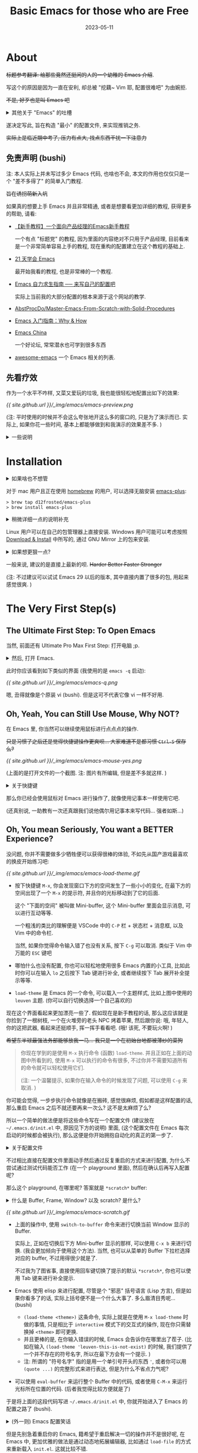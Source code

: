 #+layout: post
#+title: Basic Emacs for those who are Free
#+date: 2023-05-11
#+options: _:nil ^:nil
#+math: true
#+categories: misc
* About
+标题参考翻译: 给那些竟然还挺闲的人的一个幼稚的 Emacs 介绍+.

写这个的原因是因为一直在安利, 却总被 "挖藕~ Vim 耶, 配置很难吧" 为由婉拒.

+不是, 好歹也是叫 Emacs 吧+

#+begin_html
<details><summary>其他关于 "Emacs" 的吐槽</summary>
#+end_html

仅有一些摘录, 并不是什么针对, 只是感觉可能很好玩:
+ 在 Google 查找 Emacs 的时候, 会弹出一个 "Did you mean vi" 的一个建议;
  而在搜索 vi 的时候, 则会是 "Did you mean emacs"...

  [[{{ site.github.url }}/_img/emacs/emacs-did-you-mean-vi.png]]

  只能说好活...
+ 在使用 [[https://github.com/emacs-dashboard/emacs-dashboard][dashboard]] 包没有什么配置的时候,
  你可以常常在底下的 Quotes 中看到对 Vim 的 diss.
+ 也不知道为什么, 一个非常尴尬的事情是, macOS 可能由于其 _臭名昭著_ 的封闭性,
  导致了大部分我的同学在看到我使用 Emacs 记笔记的时候, 虽然会觉得还行一软件,
  却都会在听到 Emacs (=ee·maks=) 之后都会说: 啊, 啊, 苹果 (mac) 专用的吧...

  啊, 苹果, 你坏事做尽! 

  (类似的还有 TeXmacs)
  
#+begin_html
</details>
#+end_html

遂决定写此, 旨在构造 "最小" 的配置文件, 来实现推销之务.

+实际上是临近期中考了, 压力有点大, 找点东西干扰一下注意力+

** 免责声明 (bushi)
注: 本人实际上并未写过多少 Emacs 代码, 也啥也不会,
本文的作用也仅仅只是一个 "差不多得了" 的简单入门教程.

+旨在诱拐萌新入坑+

如果真的想要上手 Emacs 并且非常精通,
或者是想要看更加详细的教程, 获得更多的帮助, 请看:
+ [[https://emacs-china.org/t/emacs/23302][【新手教程】一个面向产品经理的Emacs新手教程]]
  
  一个有点 "标题党" 的教程, 因为里面的内容绝对不只用于产品经理,
  目前看来是一个非常简单容易上手的教程, 现在重构的配置建立在这个教程的基础上.
+ [[https://book.emacs-china.org][21 天学会 Emacs]]

  最开始我看的教程, 也是非常棒的一个教程.
+ [[https://nyk.ma/posts/emacs-write-your-own/#helm][Emacs 自力求生指南 ── 来写自己的配置吧]]

  实际上当前我的大部分配置的根本来源于这个网站的教学.
+ [[https://github.com/AbstProcDo/Master-Emacs-From-Scratch-with-Solid-Procedures/blob/master/readme-cn.org][AbstProcDo/Master-Emacs-From-Scratch-with-Solid-Procedures]]
+ [[https://liujiacai.net/blog/2020/11/25/why-emacs/][Emacs 入门指南：Why & How]]
+ [[https://emacs-china.org][Emacs China]]
  
  一个好论坛, 常常潜水也可学到很多东西
+ [[https://github.com/emacs-tw/awesome-emacs#delete-enhancement][awesome-emacs]] 一个 Emacs 相关的列表.

** 先看疗效
作为一个水平不咋样, 又菜又爱玩的垃圾, 我也能很轻松地配置出如下的效果:

[[{{ site.github.url }}/_img/emacs/emacs-preview.png]]

(注: 平时使用的时候并不会这么夸张地开这么多的窗口的, 只是为了演示而已.
实际上, 如果你花一些时间, 基本上都能够做到和我演示的效果差不多. )

#+begin_html
<details><summary>一些说明</summary>
#+end_html

在上图中使用到的 Emacs 的功能:
+ 分屏: =C-x 2= 上下分隔屏幕; =C-x 3= 左右分隔屏幕
+ [[https://github.com/emacs-dashboard/emacs-dashboard][dashboard]]: 启动页面的自定义
+ [[https://graphviz.org][graphviz]]: 用来画一些简单的流程图和操作
+ [[http://www.gnuplot.info][gnuplot]]: 用来绘制图表
+ [[https://www.gnu.org/software/emacs/manual/html_node/emacs/Document-View.html][docview]]: 用来查看 PDF 文件,
  为了有适应主题的渲染, 使用 [[https://mupdf.com][mupdf]] 作为后端
+ [[https://orgmode.org][org-mode]]: 用来写文档
+ [[https://slime.common-lisp.dev][slime]]: 用来增强 Common Lisp 的体验, 不过最近换成了 [[https://github.com/joaotavora/sly][sly]],
  因为没啥高级需求, 体验感觉差不多.
  
  +更换的原因主要是因为 sly 的显示界面里面有猫猫.+
+ [[https://github.com/juniorxxue/xcode-theme][xcode-theme]]: 使用的主题
  
#+begin_html
</details>
#+end_html

* Installation
#+begin_html
<details><summary>如果啥也不想管</summary>
#+end_html

下面的这一堆是不是看起来很可怕?

[[{{ site.github.url }}/_img/meme/sodayou.jpg]]

如果什么也不想管, 可以尝试直接下载安装已经提前打包好了的各种版本:

+ macOS
  + [[https://emacsformacosx.com/builds][emacsformacos]] (Up to: 30)
  + [[https://github.com/jimeh/emacs-builds][emacs-builds]] (Release: 28.2)
+ Windows
  + [[https://www.gnu.org/software/emacs/download.html][GNU Emacs Download]]
  + [[https://alpha.gnu.org/gnu/emacs/][gnu/emacs]]

+不过一个比较尴尬的事情就是可能这样会更加麻烦就是了...+

因为一些打包的版本都感觉非常的老旧, 用的 Emacs 版本还挺老的...
尽管这些打包的版本里面都把配置写好了, 属于是无脑使用,
比如很多日本的大佬魔改了 Emacs (我能找到的大多在 24~25 左右的版本),
(感觉有点像是一个研究室里老师实在懒得给学生配环境,
一气之下直接自己打包了一个分发给学生用的感觉...).
一个可能的猜测是之前对 CJK 字符集支持不太好, 所以需要比较多的修改?

不过也可能够是我没有用过, 不能肯定就是了. 

#+begin_html
</details>
#+end_html

对于 mac 用户且正在使用 [[https://brew.sh][homebrew]] 的用户, 可以选择无脑安装 [[https://github.com/d12frosted/homebrew-emacs-plus][emacs-plus]]:

#+begin_src shell
  > brew tap d12frosted/emacs-plus
  > brew install emacs-plus
#+end_src

#+begin_html
<details><summary>稍微详细一点的说明补充</summary>
#+end_html

+ 当然, 你可以选择添加一些可能的参数 (在 [[https://github.com/d12frosted/homebrew-emacs-plus][emacs-plus]] 仓库里面有介绍).
  比如我使用的参数貌似 (太久了, 忘了, 不过基本上不会有太多差别的) 有:
  
  #+begin_src shell
    > brew install emacs-plus@30 --with-xwidgets --with-imagemagick
  #+end_src
  + =--with-xwidgets= 在编译的时候加入 =xwidgets= 支持,
    好处是可以在 Emacs 里面看网页, 坏处是貌似也只有这么些,
    不如 [[https://github.com/emacs-eaf/emacs-application-framework][EAF]]. (虽然这两个我都没怎么用过)
  + =--with-imagemagick= 在编译的时候加入 =imagemagick= 支持,
    好处是可以增加图片处理功能.
+ 其他可以选择的是 [[https://github.com/railwaycat/homebrew-emacsmacport][emacs-mac]]:

  #+begin_src shell
    > brew tap railwaycat/emacsmacport
    > brew install emacs-mac
  #+end_src

  甚至还有打包好 [[https://github.com/railwaycat/homebrew-emacsmacport/releases][Release]] 可以直接下载... 
#+begin_html
</details>
#+end_html

Linux 用户可以在自己的包管理器上直接安装.
Windows 用户可能可以考虑按照 [[https://www.gnu.org/software/emacs/download.html][Download & Install]] 中所写的,
通过 GNU Mirror 上的包来安装.

#+begin_html
<details><summary>如果想更狠一点? </summary>
#+end_html

当然, 有能力和愿意折腾的可以考虑从源码进行编译,
这样的自由度更大 (甚至有通过往里面编一个 [[https://github.com/Jimx-/emacs][OpenGL]] 的方式来实现在 Emacs
中进行图形学的一些 [[https://github.com/Jimx-/emacs-gl][折腾 (emacs-gl)]]). 不过对于我来说,
因为没有用过, 也不会, 所以就不展开了. 

#+begin_html
</details>
#+end_html

一般来说, 建议的是直接上最新的呗. +Harder Better Faster Stronger+

(注: 不过建议可以试试 Emacs 29 以后的版本, 其中直接内置了很多的包,
用起来感觉很爽. )

* The Very First Step(s)
** The Ultimate First Step: To Open Emacs
当然, 前面还有 Ultimate Pro Max First Step: 打开电脑 ;p.

#+begin_html
<details><summary>然后, 打开 Emacs.</summary>
#+end_html

虽然这可能听起来像是茴香豆的 "茴" 字的几种写法的感觉.
但是实际上还是有一些微妙的区别的. (因为我只有 macOS 系统,
所以下面的全部以 macOS 为例, 不过 Linux 和 Windows 应该差不多.)

+ 点击图标打开 -- 这, 好像, 没什么吧...
+ 命令行 =emacs= 打开 (图形界面, 和上一条效果一样), 好像也没什么吧...
+ 命令行 =emacs -nw= 打开终端界面 (=nw= 代表 =no window=)
+ 命令行 =emacs -q= 使用无配置进行启动

  更进一步 =emacs -Q=, 请自行观察区别 (bushi)
  
  [答案: =-Q= 了之后啥都没了, 直接进入 =*scratch*=,
  即在不加载 =.emacs.d=, =.emacs=, =default.el= 的基础上,
  还不加载 =site-start.el=. ]
+ Emacs Server 和 Emacs Client: 将 Emacs 作为服务在后台运行,
  通过 =emacsclient= 连接进入. (没怎么用过,
  毕竟我开了 Emacs 之后就基本不关了, 并且目前也没有远程服务器的需求... ) 
+ =cd $(dirname $(realpath $(where emacs))) && pwd=

  嗯, 如果你在想 "打开" emacs 的话...

#+begin_html
</details>
#+end_html

此时你应该看到如下类似的界面 (我使用的是 =emacs -q= 启动):

[[{{ site.github.url }}/_img/emacs/emacs-q.png]]

嗯, 丑得就像是个原装 vi (bushi). 但是这可不代表它像 vi 一样不好用.

** Oh, Yeah, You can Still Use Mouse, Why NOT?
在 Emacs 里, 你当然可以继续使用鼠标进行点点点的操作.

+只是习惯了之后还是觉得快捷键操作更爽呗... 大家难道不是都习惯 =Ctrl-S= 保存么?+

[[{{ site.github.url }}/_img/emacs/emacs-mouse-yes.png]]

(上面的是打开文件的一个截图. 注: 图片有所编辑, 但是差不多就这样. )

#+begin_html
<details><summary>关于快捷键</summary>
#+end_html

你可以使用快捷键进行很多的操作, 但是可能在不同的系统上会遇到不同的坑:
+ 在 macOS 上, 可能你会遇到 Option 键 (=Meta=)
  加按其他键的时候会被系统拦截并转换为一些特殊的字符.
  比如按下 Option+x (=M-x=) 键, 你会输入 =≈=.

  这个时候就可能需要一些折腾了 (不过因为太久没遇到过了, 所以不太清楚怎么解决. )
  祝你好运 (苦笑)...
+ 一些快捷键可能会被系统占用, 比如在全屏的时候按下 =Esc= 键有机率触发退出全屏事件,
  不过也有可能是因为窗口失焦导致 =Esc= 没有被 Emacs 捕获. 因为出现得比较少,
  所以就懒得管了. 
+ 按快捷键可能对你的指头有一些压力和一些不可逆的影响:
  比如会习惯性地按下 =Esc= 来取消, 按下 =hjkl= 来试图在其他应用中移动光标...
  并且某些按键确实不太容易按到, 一个富贵的解决方法是通过买一把高级的人体工学键盘,
  一个穷鬼的做法是直接修改按键 (推荐 [[https://karabiner-elements.pqrs.org][Karabiner]] macOS),
  比如把从来没用过的大小写按键换掉之类的...
  好处是非常自定义, 坏处是如果你把键位乱换, 别人上你的电脑就会一通乱按,
  然后说, 啊, mac 真是高贵啊... 
+ 来统一一下对这些快捷键的叫法吧:
  + Meta 键: 在我的电脑上是 Option 键,
    在各种关于 Emacs 文章中看到的 =M= 就是 Meta 键.
  + Ctrl 键: 在我的电脑上是 Control 键,
    在各种关于 Emacs 文章中看到的 =C= 就是 Ctrl 键.
  + Super 键: 在我的电脑上是 Command 键,
    在各种关于 Emacs 文章中看到的 =s= 键就是 Super 键.
  + 连招: 正如街霸系列中的连招一样 (音速手刀: ←蓄→+拳, 来源网络, 不一定对),
    在 Emacs 里面, 想要打出一套华丽的攻击技, 不可缺失的也是快捷键组合.
    比如 =C-x C-f=, =C-x b= 等等. 

    那么想要打出这么一套攻击, 首先要学会看 "谱":
    + 使用 =-= 连字符来表示同时按下, 如 =s-s= 表示同时按下 Meta 键和 s 键.
    + 使用空格符来分割两次按键, 如 =C-x C-f= 表示按下 =C-x= 后再按下 =C-f= 键.

    当然, 如果想要了解更多, 或者了解当前的按键是啥,
    建议使用 =C-h k= 为打开按键帮助界面.
    
#+begin_html
</details>
#+end_html

那么你已经会使用鼠标对 Emacs 进行操作了, 就像使用记事本一样使用它吧.

(还真别说, 一助教有一次还真跟我们说他偶尔用记事本来写代码... 强者如斯...)

** Oh, You mean Seriously, You want a BETTER Experience?
没问题, 你并不需要做多少牺牲便可以获得很棒的体验,
不如先从国产游戏最喜欢的换皮开始练习吧:

[[{{ site.github.url }}/_img/emacs/emacs-load-theme.gif]]

+ 按下快捷键 =M-x=, 你会发现窗口下方的空间发生了一些小小的变化,
  在最下方的空间出现了一个 =M-x= 的提示符, 并且你的光标移动到了它的后面.

  这个 "下面的空间" 被叫做 Mini-buffer,
  这个 Mini-buffer 里面会显示消息, 可以进行互动等等.

  一个粗浅的类比的理解便是 VSCode 中的 =C-P= 栏 + 状态栏 + 消息框,
  以及 Vim 中的命令栏.

  当然, 如果你觉得命令输入错了也没有关系, 按下 =C-g= 可以取消.
  类似于 Vim 中万能的 =ESC= 键吧 
+ 哪怕什么也没有配置, 你也可以轻松地使用很多 Emacs 内置的小工具,
  比如此时你可以在输入 =lo= 之后按下 Tab 键进行补全,
  或者继续按下 Tab 展开补全提示等等.
+ =load-theme= 是 Emacs 的一个命令, 可以载入一个主题样式,
  比如上图中使用的 =leuven= 主题. (你可以自行切换选择一个自己喜欢的)

现在这个界面看起来更加漂亮一些了. 假如现在是新手教程的话,
那么这应该就是你捡到了一根树枝, 一个在火堆旁的老头 NPC 烤着苹果,
然后跟你说: 哦, 年轻人, 你的这把武器, 看起来还挺顺手, 挥一挥手看看吧.
(哦! 该死, 不要玩火啊! )

+希望东半球最强法务部能够放我一马... 我只是一个在初始台地都被薄纱的菜狗+

#+begin_quote
你现在学到的是使用 =M-x= 执行命令 (函数) =load-theme=.
并且正如在上面的动图中所看到的, 使用 =M-x= 可以执行的命令有很多,
不过你并不需要知道所有的命令就可以轻松使用它们.

(注: 一个温馨提示, 如果你在输入命令的时候发现了问题,
可以使用 =C-g= 来取消. )
#+end_quote

你可能会觉得, 一步步执行命令就像是在搬砖, 感觉很麻烦,
假如都是这样配置的话, 那么重启 Emacs 之后不就还要再来一次么?
这不是太麻烦了么?

所以一个简单的做法便是将这些命令写在一个配置文件
(建议放在 =~/.emacs.d/init.el= 中, 原因见下方的说明) 里面,
(这个配置文件在 Emacs 每次启动的时候都会被执行),
那么这便是你开始拥抱自动化的真正的第一步了. 

#+begin_html
<details><summary>关于配置文件</summary>
#+end_html

实际上 Emacs 在启动的时候会去特定的位置寻找配置文件,
这些文件可能在:
+ =~/.emacs= 即当前用户的根目录下的一个叫 =.emacs= 的文件
+ =~/.emacs.d/init.el= 即当前用户根目录下 =.emacs.d= 文件夹中的 =init.el= 文件

在历史上, =.emacs= 是最早的, 所以如果你在配置文件的时候, 发现自己的配置不会被执行,
可以考虑是否存在 =.emacs= 文件导致 Emacs 发现了 =.emacs=
文件之后就不会主动去读取其他的位置的配置了. (别问我为什么说这个)

但是像 =.emacs= 这样和 =.vimrc= 这样的一个文件写配置的方法,
虽然简单粗暴, 但是十分的不容易维护 -- 尤其是当你的配置文件非常长的情况下.

现代的配置方式一般是将配置在 =.emacs.d= 文件夹中进行组织,
并通过 =init.el= 作为入口进行调用. 可以的配置方式有很多种,
比如通过 org-mode 进行组织等等.

不过本文可能并不打算介绍这些, 如果有兴趣,
请了解一下 [[https://orgmode.org/manual/Extracting-Source-Code.html][org-tangle]] 或者可以看看我的 [[https://github.com/li-yiyang/.emacs.d/tree/org][配置]] (虽然很烂).

#+begin_html
</details>
#+end_html

不过相比直接在配置文件里面动手然后通过反复重启的方式来进行配置,
为什么不尝试通过测试代码能否工作 (在一个 playground 里面),
然后在确认后再写入配置呢?

那么这个 playground, 在哪里呢? 答案就是 =*scratch*= buffer:

#+begin_html
<details><summary>什么是 Buffer, Frame, Window? 以及 scratch? 是什么? </summary>
#+end_html

实际上严格的定义我也不懂. 

+ Buffer 有点像是一个文件打开之后的存放空间.
  在 Emacs 中对文件的修改实际上更像是对 Buffer 的修改,
  在保存 Buffer 的时候则像是将 Buffer 中的数据写入磁盘.
+ Frame 有点像是打开的 Emacs 的窗口而 Window 更像是在每个 Emacs 中,
  分隔出的每个分屏. 这两个听起来挺容易让人搞混的.

  (我是这样理解的: Emacs 的 "Window Manager" 是管理一个 Frame 中的所有的窗口. )
+ 每个 buffer 都有一个自己的主模式 (major-mode), Emacs 根据不同的模式会进行不同的操作.
  主模式下会有一些小模式 (mini-mode), 用来拓展主模式的功能.

  使用 =C-h m= 快捷键 (=C-h= 为帮助快捷键进入口,
  可以追加说明或者追加 =?= 来打开相应的帮助) 可以查看当前模式. 
+ =*scratch*= buffer 的主模式是 =Lisp Interaction mode=
  使用 =eval-buffer= 命令可以将 =*scratch*= 里面的代码运行.

  或者可以通过将光标移动到命令上, 按下 =C-M-x= 快捷键执行该条命令.

#+begin_html
</details>
#+end_html

[[{{ site.github.url }}/_img/emacs/emacs-scratch.gif]]

+ 上面的操作中, 使用 =switch-to-buffer= 命令来进行切换当前 Window 显示的 Buffer.

  实际上, 正如在切换后下方 Mini-buffer 显示的那样, 可以使用 =C-x b= 来进行切换.
  (我会更加倾向于使用这个方法). 当然, 也可以从菜单的 Buffer 下拉栏选择对应的 buffer,
  不过用得很少就是了. 

  不过我为了图省事, 直接使用回车键切换了提示的默认 =*scratch*=,
  你也可以使用 Tab 键来进行补全提示.
+ Emacs 使用 elisp 来进行配置, 尽管是个 "邪恶" 括号语言 (Lisp 方言),
  但是如果你看多了的话, 实际上括号便不是一个什么大事了. 多么眉清目秀呢... (bushi)
  + =(load-theme <theme>)= 这条命令, 实际上就是在使用 =M-x load-theme= 时做的事情,
    只是相比于 =interactive= 模式下的交互式的操作,
    现在你只需替换掉 =<theme>= 即可更换.
  + 并且更棒的是, 在你输入错误的时候, Emacs 会告诉你在哪里出了茬子.
    (比如在输入 =(load-theme 'leuven-this-is-not-exist)= 的时候,
    我们提供了一个并不存在的符号名字, 所以在最下方会有一个提示. )
  + 注: 所谓的 "符号名字" 指的是用一个单引号开头的东西 ='=,
    或者你可以用 =(quote ...)= 的完整形式来进行表达, 但是为什么不省点力气呢?
+ 可以使用 =eval-buffer= 来运行整个 Buffer 中的代码,
  或者使用 =C-M-x= 来运行光标所在位置的代码. (后者我觉得比较方便就是了)

于是将上面的这段代码写进 =~/.emacs.d/init.el= 中,
你就开始进入了 Emacs 的配置之路了 (bushi).

#+begin_html
<details><summary>(外一则) Emacs 配置笑话</summary>
#+end_html

Vim 用户已经将代码写完了, Emacs 用户还在配置编辑器. 

#+begin_html
</details>
#+end_html

但是先别急着重启你的 Emacs, 籍希望于重启解决一切的操作并不是很好呢,
在 Emacs 中, 更加优雅的做法是通过动态地拓展编辑器,
比如通过 =load-file= 的方式来重新载入 =init.el=. 这就比较不错.

#+begin_html
<details><summary>啥是动态的拓展? </summary>
#+end_html

就我本人的使用经历的普通的理解:
+ 之前用过一些 Ruby, 里面的 REPL 用得很爽,
  唯一可惜的是编辑代码的功能太不舒服, (最近版本的加入了一个自动补全,
  感觉做得不能说好也不能说差, 就是有点怪怪的... )
  最后变成了使用 [[https://github.com/pry/pry][pry]] 里面的 =edit= 方法调用 [[https://neovim.io][nvim]] 来编写代码.

  但是那种写完代码立刻就能够修改部分, 并且得到反馈的感觉很好.
  至少用那样的方式写的代码在 debug 的时候还是很快乐的.
  比那种写完, 运行, 然后通过步进跟踪打断点狂 =print= 的好多了.

  比如可以在 Emacs 里面使用 =ielm= 来打开一个 REPL. 
+ 在我一开始上手 Emacs 的时候, 每一次想要更新的时候都会去重启一下,
  现在看来就是很浪费时间. 因为菜, 所以配置启动大概要十几秒,
  来回启动真的很浪费时间. 并且经常会出现配置崩了要用 vim 来修.

  当然, 这里还有一个我一开始的误区, 大概是用 VSCode 里面引入的吧...
  因为在 VSCode 里面卸载部分的插件想要它失效就需要重新启动.
  (诶, 只要在 Emacs 里面把这个 mode 给关掉不就好了, 重新启动,
  何必呢? (bushi))

  并且现在开始有一点点开始慢慢开始组合已有的代码进行拓展了,
  目前的一个想法是, 与其把一把武器 (比如一把小刀) 用到炉火纯清,
  不如将这个武器和其他的工具结合起来去减少我的一个负担.
+ 那么感觉好像还是没有给出 "动态拓展" 的很严谨的一个说法,
  感觉只有主观的感情输出是吧. 那还是客观一点来看吧...

  感觉客观不出来啊, 我又不搞计算机, 哪里憋得出那么多客观的评价名词啊.
+ 所以等我以后会用 Emacs 之后再好好想想如何描述它的动态性吧. 
  
#+begin_html
</details>
#+end_html

** 所以, 啥括号语言?
*** 一些碎碎念
#+begin_quote
初めてのルーブルは

なんてことはなかったわ

私だけのモナリザ

もうとっくに出会ってたから

One Last Kiss
#+end_quote

也许第一次见到 Lisp 的时候, 你会觉得这个语言非常的古怪.
怎么所有的东西都是括号, 太可怕了. 

+当然, 如果你脑子里想的是 One Last Kiss 的话当我没说...+

但是实际上, 用惯了 Lisp 之后, 你可能会逐渐觉得括号好像并不是很重要,
甚至渐渐地, 你可能会选择性忽略这些括号 (毕竟可以交给程序来辅助你闭合括号).

这里会用一些非常简单的例子来进行 "新手教学",
倘若想要跳过这又臭又长的新手教学的话,
可以跳过本节. 

一个比较不负责任的说法: 一个 Lisp 的语法大概只有两个,
至少我会的就只有两个, 一个是 =list=, 另一个则是 =atom=.

#+begin_html
<details><summary> Recursive Functions of Symbolic Expressions and Their Computation by Machine, Part I </summary>
#+end_html

以下是 [[http://jmc.stanford.edu/articles/recursive/recursive.pdf][Recursive Functions of Symbolic Expressions and Their Computation by Machine, Part I]]
这篇文章的一个摘录和简短的翻译. 仅仅只是类似于一时兴起的无聊翻译,
大概仅仅是因为我考完试太闲了吧.

因为不是事无巨细的翻译, 所以想要看完全文的, 或者觉得翻译得狗屎一样的话,
还请直接看原文. 我的翻译会加上自己的恶俗的一些修改和注记.

注: 在我翻译完了之后, 感觉, 这篇论文一定得多来几遍,
直到最终能够实现一个 LISP 机. 只可惜目前我还没有能力做到,
等我有这个水平了之后, 一定要实现一个. 嗯. 

+ *Introduction*

  我们希望这个形式系统的作用不仅仅是一门编程语言,
  而能够作为通用计算机计算理论的一个基石. 
+ *Functions and Function Definitions*

  [我觉得里面的一段话还挺有意思的]

  #+begin_quote
  We shall need a number of mathematical ideas and notations
  concerning functions in general. 
  #+end_quote

  [谁说数学对计算机没用的啊, 摊手~ 尽管我真说不上来这些和数学有什么关系...
  听起来就像是来碰瓷数学的玩意. ]

  + *Partial Functions*

    一个局部函数仅在其作用域 (domain) 中有作用.
    比如在 Emacs Lisp 中这样的表达式:

    #+begin_src emacs-lisp
      (let ((partial-functions (lambda (x) (+ x 1))))
        (funcall partial-functions 1))
    #+end_src

    或者采用 Common Lisp 类似的语法:

    #+begin_src emacs-lisp
      (cl-labels ((partial-functions (x) (+ x 1)))
        (partial-functions 1))
    #+end_src
  + *Propositional Expressions*

    [不太会翻译这个, 维基百科上和数学相关的词条 [[https://en.wikipedia.org/wiki/Proportionality][Proportionality]] 是数学中的比例,
    但是感觉又并不是这样的... 翻译成关系表达式算了. ]

    一个判断函数 (predicate, 貌似也有翻译成谓词的?) 的返回值为 =T= (真) 或者 =F= (假).
  + *Conditional Expressions*

    [条件表达式和前面的关系表达式不同, 其作用更像是一个选择功能,
    根据判断函数的返回值来选择不同的值作为映射.]

    用数学的定义来说:

    \[(p_1 \rightarrow e_1, \cdots, p_n \rightarrow e_n)\]

    即若判断函数 \(p_i\) 的返回值为真, 则条件表达式的值被映射为 \(e_i\).
    显然, 可以通过 \((p_1 \rightarrow e_1, \cdots, p_n \rightarrow e_n, T \rightarrow \mathrm{fall\ back})\) 的形式来处理默认情况.
    使用 \(\frac{0}{0}\) 可以用来表示 undefined (未定义).

    在 Emacs Lisp 中, 可以这样来写:

    #+begin_src emacs-lisp
      (cond (p1 e1)
            (p2 e2)
            (t  fall-back))
    #+end_src
  + *Recursive Function Definitions*

    表达递归的能力, 即一个函数可以被递归地定义和调用. 

    比如一个数值计算平方根的函数定义:
    \(\mathrm{sqrt}(a, x, \epsilon) = (|x^2 - a| < \epsilon \rightarrow x, T \rightarrow \mathrm{sqrt}(a, \frac{1}{2}(x + \frac{a}{x}), \epsilon))\)
  + *Functions and Forms*

    在数理逻辑之外的数学中, 使用一个表达式,
    比如 \(y^2 + x\) 来 "不那么确定地" 表示一个函数,
    因为虽然我们最终总是能够通过对表达式的计算来确定一个函数的值,
    但是如果在之后想要将函数作为表达式中的一个元素
    [也就是 Lisp 中常见的高阶函数, 即函数的函数],
    这个时候, 仅仅使用普通的表达式就不太够了.
    所以引入 Church 提出的 \(\lambda\) 表达式:

    若 \(\mathcal{E}\) 是一个由 \((x_1, \cdots, x_n)\) 组成的表达式,
    那么用 \(\lambda ((x_1, \cdots, x_n), \mathcal{E})\) 来表示一个 \(n\) 元函数.

    而在求值时, 其所做的就是一个按照顺序替换符号的操作,
    如 \(\lambda ((x, y), y^2 + x) (1, 2) = 1^2 + 2 = 3\).

    更加形式化的说法就是, 在 \(\lambda\) 表达式的变量列表 \((x_1, \cdots, x_n)\) 中的符号,
    被称为哑指标 (dummy variable 或者 bound variable).
    一个哑标是局部绑定的名字, 可以被自由地替换为其他的名字,
    如: \(\lambda (x, x) = \lambda (y, y)\).
    
    与之对应的是不在哑指标列表中却在 \(\mathcal{E}\) 中的变量,
    称其为自由变量 (free variable). 

    [这个解释我觉得可能不是很清楚, 正如文中所说的,
    可以用数学中的解释来理解, (但是文中没写),
    所以我从数学里面抄来了下面的定义]

    #+begin_quote
    [[https://mathworld.wolfram.com/DummyVariable.html][Dummy Variable (Wolfram MathWorld)]]

    A variable that appears in a calculation only as a placeholder
    and which disappears completely in the final result.
    #+end_quote
  + *Expressions for Recursive Functions*

    使用 \(\lambda\) 表达式, 原本的函数应当写成类似如下的形式:

    \[\mathrm{sqrt} = \lambda ((a, x, \epsilon), (|x^2 - a| < \epsilon \rightarrow x, T \rightarrow \mathrm{sqrt}(a, \frac{1}{2}(x + \frac{a}{x}, \epsilon)))\]

    但是在 \(\lambda\) 表达式中, \(\mathrm{sqrt}\) 的名字是未知的
    
    [因为还没有定义名字, 尽管可以做成将名字保留, 在运行时查找,
    类似于下面这样, 类似于将 \(\lambda\) 表达式推迟计算.
    可能会遇到运行时环境名字查找的一个困难. ]

    #+begin_src emacs-lisp
      (let ((f (lambda (x) (if (< x 2) x (funcall f (- x 1))))))
        (funcall f 5))
    #+end_src

    为了更加形式化地来表示引入记号 \(\mathrm{label}(a, \mathcal{E})\) 来表示:
    在表达式 \(\mathcal{E}\) 中的符号 \(a\) 是存在在由 \(\mathrm{label}\) 确定的一个空间中:

    \[\mathrm{label}(\mathrm{sqrt}, \lambda((a, x, \epsilon), (|x^2 - a| < \epsilon \rightarrow x, T \rightarrow \mathrm{sqrt}(a, \frac{1}{2}(x + \frac{a}{x}, \epsilon))))\]

    可以发现, \(\mathrm{label}\) 中的 \(a\) 是哑标, 可以被形式地替换而不改变原意,
    但是要注意, 其和 \(\lambda\) 表达式中的哑标的功能实际上还是有一些不同的. 
    
  [请放心, 上面的名词我全部都是瞎翻译的, 如果有高人说我翻译错了的话,
  那肯定是翻译错了, 嘿嘿.]

[接下来就是一堆对 Lisp 中的函数的形式和功能的定义了,
实际上还是非常有意思的. 可以说, 这部分就是对 Lisp 该如何被解释的一个解释.
嘿嘿, 这里有一个文字游戏: 最后一个 "解释" 指的是]

+ *Recursive Functions of Symbolic Expressions*
  + *A Class of Symbolic Expressions*

    使用如下符号

    \[.\]
    \[)\]
    \[(\]

    以及一组数量无限的相互可分辨的单元符号
    (an infinite set of distinguishable atomic symbols).

    [注: 在论文中的单元符号的定义是由于其对 List 定义的形式导致的,
    因为当时使用的 List 的形式通过 =.= 符号 (或者说, 是后来的 =,=)
    来分隔每个元素, 和现在的使用空格的方式不同.
    所以其单元符号是由大写的拉丁字母, 数字和单个空格 (非多个连续空格) 来组成的.]

    [作为 "稍微现代一点的人", 我们可以放一下马后炮, 在 Lisp 里面,
    基本上只要你想, 实际上可以使用 "几乎" 任何的符号来作为一个合格的单元符号:]

    #+begin_src emacs-lisp
      (cl-labels ((我 (谓语 宾语)
                    (funcall 谓语 '我 宾语))
                  (吃 (人 东西)
                    (message (format "%s吃了%s" 人 东西))))
        (我 #'吃 '🍚))
    #+end_src

    [上面的代码写得并不是很漂亮, 实际上我觉得如果可以的话,
    估计可以变得很人性化, 欸, 突然想到一点, 所谓的中文编程,
    这样来实现也不是不可能嘛... 并且中文的灵活性也很符合前序表达式,
    比如:]

    #+begin_src emacs-lisp
      (令 ((求和 (方术 (表)                   ; (let ((求和 (lambda (表)
                    (使缩并之 #'相加 表))))   ;                (reduce #'+ 表))))
          (求和 1 2 3 4 5))                   ;   (求和 1 2 3 4 5))
    #+end_src

    [于是在这些基本元素 -- 用编译原理的感觉来说就是 tokens,
    或者有点像是图灵机中的接受字符集的一个感觉 -- 之上,
    就可以用来构造语言的规则 -- 类似于上下文无关语法.]

    1. Atomic Symbols [单元符号] 是 S-expression
    2. 如果 \(e_1\) 和 \(e_2\) 都是 S-expression,
       那么 \((e_1 . e_2)\) 也是 S-expression.

    使用 EBNF 的形式来写就是:

    #+begin_example
      S-EXP ::= ATOMIC-SYMBOLS | (S-EXP . S-EXP)
    #+end_example

    将满足这样的规则的元素称为 S-expression
    (S 表示 Symbolic [欸, 我以前还以为是 Superior, 前级, 前置的意思]).

    于是对于 Lisp 中最基本的元素 List \((m_1, \cdots, m_n)\) 就可以用如下的形式来实现了:
    =(m1 . (m2 . (… (mn . NIL))))=. 其中 =NIL= 是一个用来表示中止的一个记号.

    [在不同的 Lisp 实现中, =NIL= 这个符号对应的值是不一样的,
    虽然在学习不同的 Lisp 的时候可能会有点尴尬. 在 Emacs Lisp 中,
    =NIL= 和 ='()= 一个空 List 是等价的. ]

    下面是一些将书写的 List 转换为 S-expression 的表示:
    1. =(m)= 表示 =(m . NIL)=
    2. =(m1, m2, …, mn)= 表示为 =(m1 . (… (mn . NIL) …))=
    3. =(m1, …, mn · x)= 表示为 =(m1 . (… (mn · x) …))=
  + *Functions of S-expressions and the Expressions That Represent Them*

    [在 S-expression 中的函数和函数的表示方式]

    为了区分处理 S-expression 的函数的表达式和 S-expressions,
    通过使用 M-expressions (Meta-expression) 来作为表示方法:
    将函数和变量使用小写字母来表示. 并用 =[]= 来表示传入参数,
    通过 =;= 来分隔传入的参数.

    [注: 这里的 M-expressions 是对 S-expression 进行处理的函数,
    举一个比较简单的类比作为例子: Meta-Language, 用来表述其他语言的语言,
    在 Lisp 里面, 常常会有类似的一个思想. 并且有点像是编译器的自举]
  + *The Elementary S-functions and Predicates*

    一些最基本的函数和判断函数:
    1. =atom[X] = T=, =atom[(X . A)] = F=
    2. =eq[x; y] = T= 当且仅当 =x= 和 =y= 是相同的符号
       (是符号且相同 =eq[X;(X . A)] = undefined=)
    3. =car[lst]= 取 =lst = (X . A)= 中的 =X= 部分
    4. =cdr[lst]= 取 =lst = (X . A)= 中的 =A= 部分
    5. =cons[x;y]= 使得 =cons[e1;e2] = (e1 . e2)=

    =car=, =cons=, 这样的函数的名字现在看起来并没有什么记忆上的用处,
    在了解了其在计算机中的表示方式之后, 估计会容易理解一些.
  + *Recursive S-functions*

    递归定义的 S-functions [实际上这部分很无聊也很有意思]:
    1. =ff[x]= 得到 S-expression 中, 不考虑括号关系的第一个元素,
       如 =ff[((A . B) . C)] = A=. 

       可以有如下的定义:

       \[\mathrm{ff}[x] = [atom[x] \rightarrow x; T \rightarrow \mathrm{ff}[car[x]]]]\]

       [使用 Emacs Lisp 可以得到]

       #+begin_src emacs-lisp
         (defun ff (x)
           (if (atom x) x (ff (car x))))
       #+end_src
    2. =subst[x;y;z]= 用 =x= 将在 =z= 中出现的所有的 =y= 替换掉,
       如 =subst[(X . A);B;((A . B) . C)] = ((A . (X . A)) . C)=.

       可以有如下的定义:

       \[\mathrm{subst}[x;y;z] = \left[\begin{matrix}\mathrm{atom}[z] \rightarrow [\mathrm{eq}[z;y] \rightarrow x; T \rightarrow z]; \\\\T \rightarrow \mathrm{cons}[subst[x;y;\mathrm{car}[z]]];subst[x;y;\mathrm{cdr}[z]]]]\end{matrix}\right]\]

       [写成 Emacs Lisp 代码如下]

       #+begin_src emacs-lisp
         (defun subst (to from s-exp)
           (if (atom s-exp)
               (if (eq s-exp from) to s-exp)
             (cons (subst to from (car s-exp))
                   (subst to from (cdr s-exp)))))
       #+end_src
    3. =equal[x;y]= 若 =x= 和 =y= 有相同的 S-expression, 则返回 =T=,
       和 =eq[x;y]= 不同的是, 它不仅能够匹配 atomic symbol,
       匹配的是 S-expression. 其定义可以写作如下:

       \[\begin{matrix}\mathrm{equal}[x;y] & = & [\mathrm{atom}[x] \wedge \mathrm{atom}[y] \wedge \mathrm{eq}[x;y]] \\\\ & \vee & \left[\begin{matrix} & \neg \mathrm{atom}[x] \wedge \neg \mathrm{atom}[x] \\\\ \wedge & \mathrm{equal} [car[x];car[y]] \\\\ \wedge & \mathrm{equal}[ \mathrm{cdr}[x]; \mathrm{cdr}[y]]\end{matrix}\right] \end{matrix}\]

       [使用 Emacs Lisp 来写就是]

       #+begin_src emacs-lisp
         (defun equal (x y)
           (or (and (atom x) (atom y) (eq x y))
               (and (not (atom x)) (not (atom y))
                    (equal (car x) (car y))
                    (equal (cdr x) (cdr y)))))
       #+end_src

    于是在这些函数的基础上, 可以定义:

    + =null[x] = atom[x] ∧ eq[x;NIL]=
    + =cadr[x] = car[cdr[x]]=

    等等的缩写和助记方式.

    并且对于定义成 List 的 S-expression,
    下面的这样的公式有很多的实用之处:

    [比如对 List 列表进行操作的一些函数]
    
    + =append[x;y] = [null[x] → y; T → cons[car[x]; append[cdr[x];y]]]=

      将两个 List 连接在一起.

      #+begin_src emacs-lisp 
        (defun append (x y)
          (if (null x)
              y
            (cons (car x) (append (cdr x) y))))
      #+end_src
    + =among[x;y] = ¬null[y] ∧ [equal[x;car[y]] ∨ among[x;cdr[y]]]=

      检测一个元素 =x= 是否在 =y= 中:

      #+begin_src emacs-lisp
        (defun among(x y)
          (if (not (null y)) (among x (cdr y)) NIL))
      #+end_src

    [以及对所谓的键值对进行操作的函数, 以及,
    这里所谓的键值对不是其他程序中的 Hash Table (哈希表),
    更像是一个储存了 =(k, v)= 配对的一个列表.]
       
    + =pair[x;y] = [null[x] ∧ null[y] → NIL; ¬atom[x] ∧ ¬atom[y] → cons[list[car[x];car[y]]; pair[x;y]]; pair[cdr[x]; cdr[y]]]=

      将两个列表两个元素两两配对在一起:

      [通过这样的方式可以将 =key= List 和 =value= List 组合成一个键值对列表]
      
      #+begin_src emacs-lisp
        (defun pair (x y)
          (if (and (null x) (null y))
              NIL
            (if (and (not (atom x)) (not (atom y)))
                (cons (list (car x) (car y))
                      (pair (cdr x) (cdr y)))
              NIL)))
      #+end_src

      将两个列表进行配对. 
    + =assoc[x;y] = [eq[caar[y]; x] → cadar[y]; T → assoc[x;cdr[y]]]=

      将 =((u1, v1), (u2, v2), ...)= 这样的 =(key, value)= 键值对的列表,
      通过 =assoc= 来得到对应的值. 

      [注: 论文里面的括号没有配对, 不知道是不是 typo]

      #+begin_src emacs-lisp
        (defun assoc (x y)
          (if (eq (caar y) x)
              (cadar y)
            (assoc x (cdr y))))
      #+end_src
    + =sublis[x;y]= 替换在键值对中

      首先定义一个辅助函数:
      =sub2[x;y] = [null[x] → z; eq[caar[x]; z] → cadar[x]; T → sub2[cdr[x]; z]]=

      然后就可以定义 =sublis= 函数:
      =sublis[x; y] = [atom[y] → sub2[x; y]; T → cons[sublis[x; car[y]]; sublis[x; cdr[y]]]]=
      
      [该函数的功能为将键值对列表里面的元素用来替换 =y= 中出现的对象,
      有点类似于 Mathematica 中的 Replace 的操作. 尽管我觉得这个代码和演示的例子,
      有没有一种可能有点错误呢? ]

      [因为不太能看懂对方的例子, 所以自己按照自己的理解写了一个: ]

      #+begin_src emacs-lisp
        (defun sublis (x y)
          (let ((sub2 (lambda (x y) (cond ((null x)        y)
                                          ((eq (caar x) y) (cadar x))
                                          (t               (funcall sub2 (cdr x) y))))))
            (if (atom y) (funcall sub2 x y) (cons (sublis x (car y))
                                                  (sublis x (cdr y))))))
      #+end_src

      [实际上这一步实现和函数计算的一个作用域的操作.
      尽管目前还没有解决作用域的嵌套问题的样子. ]
  + *Representation of S-Functions by S-Expressions*

    使用 S-Expressions 来表示 S-Functions.
    
    在前面定义的一堆的 S-Functions 都是在 M-Expression 的记号下进行定义的,
    那么能否将这些符号使用 S-Functions 来表示呢?

    [显然是可以的,  只要规定好对应的一个映射规则]
    
    变换规则如下
    (其中用 \(\mathcal{E}\) 来表示一个 M-expression,
    用 \(\mathcal{E}^{*}\) 来表示对应的 S-expression):
    1. 如果用 \(\mathcal{E}\) 表示 M-expression,
       那么用 \(\mathcal{E}^{*}\) 为 \((QUOTE, \mathcal{E})\).

       [注: 论文中的原文是这样的:
       If \(\mathcal{E}\) is an S-expression \(\mathcal{E}^{*}\) is \((QUOTE, \mathcal{E})\).
       但是我有点怀疑这个可能有笔误,
       应该是 \(\mathcal{E}\) 为一个 M-expression,
       因为 \(\mathcal{E}\) 应该是一个表示 S-Functions 的一个东西,
       对应的应该是 M-expression.]
    2. 变量名和函数名称通过小写的字母来和相应的大写字母对应,
       即 \(\mathrm{car}^{*} \leftrightarrow \mathrm{CAR}, \mathrm{subst}^{*} \leftrightarrow \mathrm{SUBST}\).
    3. 将 \(f[e_1, \cdots, e_n]\) 使用 \(f^{*}, e_1^{*}, \cdots, e_n^{*}\) 来表示.
    4. 将条件判断对应的表示方式 \(\{[p_1 \rightarrow e_1; \cdots; p_n \rightarrow e_n]\}^{*}\)
       记做 \((\mathrm{LAMBDA}, (p_1^{*}, e_1^{*}), \cdots, (p_n^{*}, e_n^{*})))\).
    5. \(\{\lambda[[x_1; \cdots; x_n]; \mathcal{E}]\}^{*}\) 为 \((\mathrm{LAMBDA}, (x_1^{*}, \cdots, x_n^{*}), \mathcal{E}^{*})\)
    6. \(\{\mathrm{label}[a; \mathcal{E}]\}^{*}\) 为 \((\mathrm{LABEL}, a^{*}, \mathcal{E}^{*})\)

    于是在如上的变换对应规则下,
    任何一个 M-expression 都可以被对应到 S-expression 上.
  + *The Universal S-Function apply*

    定义一个 S-function /apply/,
    其参数之一 \(f\) 为一个表达 S-function \(f'\) 的 S-expression;
    另外一个参数 \(\mathrm{arg}\) 为一个有着 \((\mathrm{arg}_1, \cdots, \mathrm{arg}_n)\) 形式的列表,
    其中 \(\mathrm{arg}_i\) 为任意的 S-expression.

    于是 \(\mathrm{apply}[f;args]\) 即为 \(f'[ \mathrm{arg}_1; \cdots; \mathrm{arg}_n ]\).

    \(\mathrm{apply}\) 函数可以被定义为 \(\mathrm{apply}[f; args] = \mathrm{eval}[\mathrm{cons}[f; \mathrm{appq}[\mathrm{args}]]; NIL]\).
    其中所用到的两个函数定义如下:

    \[\mathrm{appq} = [\mathrm{null}[m] \rightarrow NIL; T \rightarrow \mathrm{cons}[\mathrm{list}[\mathrm{QUOTE}; \mathrm{car}[m]]; \mathrm{appq}[\mathrm{cdr}[m]]]]\]

    以及

    \[\mathrm{eval}[e; a] = \left[\begin{matrix} \mathrm{atom}[e] & \rightarrow & \mathrm{assoc}[e;a];\\\\ \mathrm{atom}[\mathrm{car}[e]] & \rightarrow & \left[\begin{matrix} \mathrm{eq}[\mathrm{car}[e]; \mathrm{QUOTE}] & \rightarrow & \mathrm{cadr}[e];\\\\ \mathrm{eq}[\mathrm{car}[e]; \mathrm{ATOM}]  & \rightarrow & \mathrm{atom}[\mathrm{eval}[\mathrm{cadr}[e]; a]];\\\\ \mathrm{eq}[\mathrm{car}[e]; \mathrm{EQ}] & \rightarrow & [\mathrm{eval}[\mathrm{cadr}[e]; a] = \mathrm{eval}[\mathrm{caddr}[e];a]];\\\\ \mathrm{eq}[\mathrm{car}[e]; \mathrm{COND}] & \rightarrow & \mathrm{evcon}[\mathrm{cdr}[e]; a];\\\\ \mathrm{eq}[\mathrm{car}[e]; \mathrm{CDR}] & \rightarrow & \mathrm{cdr}[\mathrm{eval}[\mathrm{cadr}[e]; a]];\\\\ \mathrm{eq}[\mathrm{car}[e]; \mathrm{CONS}] & \rightarrow & \mathrm{cons} \left[\begin{matrix} \mathrm{eval}[\mathrm{cadr}[e];a];\\\\ \mathrm{eval}[\mathrm{caddr}[e];a] \end{matrix}\right];\\\\ T & \rightarrow & \mathrm{eval} \left[\begin{matrix} \mathrm{cons}[\mathrm{assoc}[\mathrm{cal}[e]; a];\\\\ \mathrm{evlis}[\mathrm{cdr}[e];a]];a \end{matrix}\right] \end{matrix}\right];\\\\ \mathrm{eq}[\mathrm{caar}[e]; \mathrm{LABEL}] & \rightarrow & \mathrm{eval}\left[\begin{matrix} \mathrm{cons}[\mathrm{caddr}[e]; \mathrm{cdr}[e]];\\\\ \mathrm{cons}[\mathrm{list}[\mathrm{cadar}[e]; \mathrm{car}[e]]; a] \end{matrix}\right];\\\\ \mathrm{eq}[\mathrm{caar}[e]; \mathrm{LAMBDA}] & \rightarrow & \mathrm{eval} \left[\begin{matrix} \mathrm{caddar}[e];\\\\ \mathrm{append}[\mathrm{pair}[\mathrm{cadar}[e]; \mathrm{evlis}[\mathrm{cdr}[e]; a];a]] \end{matrix}\right] \end{matrix}\right]\]
 
    #+begin_comment
    \[\mathrm{eval}[e; a] = \left[\begin{matrix}
    \mathrm{atom}[e] & \rightarrow & \mathrm{assoc}[e;a];\\\\
    \mathrm{atom}[\mathrm{car}[e]] & \rightarrow & \left[\begin{matrix}
        \mathrm{eq}[\mathrm{car}[e]; \mathrm{QUOTE}] & \rightarrow & \mathrm{cadr}[e];\\\\
        \mathrm{eq}[\mathrm{car}[e]; \mathrm{ATOM}]  & \rightarrow & \mathrm{atom}[\mathrm{eval}[\mathrm{cadr}[e]; a]];\\\\
        \mathrm{eq}[\mathrm{car}[e]; \mathrm{EQ}] & \rightarrow & [\mathrm{eval}[\mathrm{cadr}[e]; a] = \mathrm{eval}[\mathrm{caddr}[e];a]];\\\\
        \mathrm{eq}[\mathrm{car}[e]; \mathrm{COND}] & \rightarrow & \mathrm{evcon}[\mathrm{cdr}[e]; a];\\\\
        \mathrm{eq}[\mathrm{car}[e]; \mathrm{CDR}] & \rightarrow & \mathrm{cdr}[\mathrm{eval}[\mathrm{cadr}[e]; a]];\\\\
        \mathrm{eq}[\mathrm{car}[e]; \mathrm{CONS}] & \rightarrow & \mathrm{cons} \left[\begin{matrix}
                                           \mathrm{eval}[\mathrm{cadr}[e];a];\\\\
                                           \mathrm{eval}[\mathrm{caddr}[e];a]
                                         \end{matrix}\right];\\\\
        T & \rightarrow & \mathrm{eval} \left[\begin{matrix}
                           \mathrm{cons}[\mathrm{assoc}[\mathrm{cal}[e]; a];\\\\ \mathrm{evlis}[\mathrm{cdr}[e];a]];a
                         \end{matrix}\right]
        \end{matrix}\right];\\\\
    \mathrm{eq}[\mathrm{caar}[e]; \mathrm{LABEL}] & \rightarrow & \mathrm{eval}\left[\begin{matrix}
                                         \mathrm{cons}[\mathrm{caddr}[e]; \mathrm{cdr}[e]];\\\\
                                         \mathrm{cons}[\mathrm{list}[\mathrm{cadar}[e]; \mathrm{car}[e]]; a]
                                       \end{matrix}\right];\\\\
    \mathrm{eq}[\mathrm{caar}[e]; \mathrm{LAMBDA}] & \rightarrow & \mathrm{eval} \left[\begin{matrix}
                                          \mathrm{caddar}[e];\\\\
                                          \mathrm{append}[\mathrm{pair}[\mathrm{cadar}[e]; \mathrm{evlis}[\mathrm{cdr}[e]; a];a]]
                                        \end{matrix}\right]
    \end{matrix}\right]\]
    #+end_comment

    [注: 不得不说, LISP 是一门该死的 *括号* 语言, 不过要是用图灵机什么的,
    或者是 Ruby 来写, 我怀疑也得这么麻烦, 毕竟是一堆的条件判断.
    详细的介绍在之后再慢慢地写吧. ]

    以及还有:

    \[\mathrm{evcon}[c;a] = [\mathrm{eval}[\mathrm{caar}[c];a] \rightarrow \mathrm{eval}[cadar[c]; a]; T \rightarrow \mathrm{evcon}[\mathrm{cdr}[c]; a]]\]

    和

    \[\mathrm{evlis}[m;a] = [\mathrm{null}[m] \rightarrow NIL; T \rightarrow \mathrm{cons}[\mathrm{eval}[\mathrm{car}[m]; a]; \mathrm{evlis}[\mathrm{cdr}[m]; a]]]\]

    [我下面会尝试找一些例子来帮助解释, 不过实际上先看看具体对应的代码,
    可能会更加方便理解. 实际上上面就已经实现了一个 LISP 解释器了,
    使用的是 =apply= 和 =eval= 的两个函数.
    如果看过那本 [[http://catb.org/jargon/html/W/Wizard-Book.html][巫师书]] 的话, 估计会对这个非常熟悉. ]

    [比如在 Emacs Lisp 中有这样的表示:]

    #+begin_src emacs-lisp
      (max 1 2 3 4 5 6 8)                     ; => 8

      (let ((lst '(1 2 3 4 5 6 8)))
        (max lst))                            ; => wrong-type-argument

      (let ((lst '(1 2 3 4 5 6 8)))
        (apply #'max lst))                    ; => 8 equal to (max 1 2 3 4 5 6 8)
    #+end_src

    [即 =apply= 将 =lst= 中的元素作为一列参数传给函数,
    而不是只是作为一个参数. ]

    #+begin_src emacs-lisp
      (let ((lst '(1 2 3 4 5 6 8)))
        (eval (cons 'max lst)))               ; => 8 equal to (eval (max ...))
    #+end_src

    [而 =eval= 将一个 S-expression 来作为输入进行计算.]

    那么在 =eval[e; a]= 中的 =a= 的是什么呢?
    实际上可以模模糊糊地认为它就是一个用来查找符号值的一个空间.
    在其中符号名字和符号值以键值对的形式进行储存.
    按编译原理来说, 这应该算是运行时环境?

    那么来点更加具体的解释吧:
    + =apply= 将 \(\mathrm{apply}[f; \mathrm{arg}]\) 变成 S-expression \((f, \mathrm{arg}_1, \cdots, \mathrm{arg}_n)\),
      然后交由 =eval= 来计算 S-expression 的值.
    + =eval= 的两个参数分别是 S-expression 和键值对表
      (是否可以叫做命名空间? 其中以键值对的形式将符号和其值进行对应)
    + 对 =eval= 进行求值的时候:
      + 若 S-expression 是一个单元符号, 即 =(eval variable env)=,
        则会在 =env= 键值对中查找 =variable= 名字对应的值.
      + 若 S-expression 的第一个符号是一个单元符号, 即 =(eval (f args) env)=,
        则会对 =f= 进行判断, 若 =f= 是:
        + =quote=, 则将剩下的部分作为一个 atomic symbol,
          如 =(quote atomic-symbol)= 或者 =(quote (a1 a2 a3))=.

          [注: 在常见的 Lisp 实现中, 往往会有一些对 =quote= 的一些缩写,
          比如 ='(a1 a2 a3)=, ='a= 这样的缩写之类的. ]
        + =cdr=, =cons=, =atom=, =eq= 这样的都是基本一样的,
          就是把剩下的部分先计算一下对应的值是什么, 然后在计算完后,
          将计算后的值作为输入放到对应的 S-function 中进行判断.

          举个例子, =(eq (+ 1 2) (+ 2 2))=, 会先计算 =(+ 1 2)= 和 =(+ 2 2)= 的值,
          其值分别为 =3= 和 =4=, 然后就会计算 =eq[3; 4]= 的值. 其他的结果都差不多. 
        + =cond=, 使用 =evcon= 来进行进行条件判断.

          =evcon= 的逻辑类似如下:

          #+begin_src emacs-lisp
            (let ((cond-s-exp '(cond ((eq 1 2) 3)
                                     (t 2))))
              (cl-labels ((evcons (condition-test)
                            (if (null condition-test)
                                NIL
                                (if (eval (caar condition-test))
                                    (eval (cadar condition-test))
                                  (evcons (cdr condition-test))))))
                (evcons (cdr cond-s-exp))))
          #+end_src
      + 若 S-expression 的第一个符号是一个列表, 并且列表的开头为:
        + =label=, 类似于
          =((labels fib (x) (if (< x 2) x (+ (fib (- x 1)) (fib (- x 2)))))) 5)=
          的形式. 

          =label= 的做法将函数的名字和函数的内容推到键值对里面,
          推到键值对中的形式为 =(函数名字 label对应的S-expression)=.
        + =lambda=, 类似与 =((lambda (x) (+ 1 x)) 2)= 的形式.

          将 lambda 表达式中的变量列表 =(x)= 和 S-expression 之后的变量 =2= 进行配对,
          然后将配对的键值对加入到 =env= 中. 然后将新的 =env= 交给 =eval= 来进行计算.
          计算的对象为 lambda 表达式的 body.

        =label= 和 =lambda= 的操作非常类似, 但是有一些细微的区别.
  + *Functions with Functions as Arguments*

    [而在这里, 还有一个一开始接触 LISP 让我感到更加震撼的概念:
    "过程也是数据" 的概念, 尽管在其他语言中也不是不能做到类似的操作,
    但是在 LISP 里面, 如果想要把代码写好写美的话,
    貌似还是非常需要这样的操作的. ]

    举一个例子, 一个经常会出现在 LISP 或者类似函数式编程教学中的 =map= 函数:

    \[\mathrm{maplist}[x; f] = [\mathrm{null}[x] \rightarrow NIL; T \rightarrow \mathrm{cons}[f[x]; \mathrm{maplist}[cdr[x]; f]]]\]

    一个例子便是将一个列表里面的值变成一个键值对:

    #+begin_src emacs-lisp
      (let ((count 0)
            (lst '(2 3 1 2 5 3 2 1 2 5)))
          (mapcar (lambda (elem) (list (setq count (+ 1 count)) elem)) lst))
    #+end_src

    以及还有另外一种非常漂亮的函数 (不过用了 Common Lisp 里面的 =cl-mapcar= 函数):

    #+begin_src emacs-lisp
      (let ((table '((1 2 3)
                     (4 5 6)
                     (7 8 9))))
        (apply #'cl-mapcar #'list table))
    #+end_src

    这是函数的函数, 一种高阶函数.

    [突然感觉这句话有一种很中二的感觉:
    これは、これは、関数の関数、ハイレベル上位の関数です。]
+ *The LISP Programming System*
  
  LISP 在 IBM 704 机上干了 (或者是将要干) 的事情:
  1. 一个将 LISP 程序编译成机器码的编译器

     [尽管这个可能听起来挺离谱的, 但是这可是非常正经的一个东西,
     这个貌似可以被叫做 bootstrap (自举) 的概念.
     比如 Emacs 的 =native-comp=, 就是用 Emacs Lisp 来编译 Emacs Lisp 的东西.]
  2. 一个能够检测一组形式逻辑表达式的证明程序

     [这个我真的非常感兴趣, 等我之后有时间了之后就去试试了解这些东西.]
  3. 形式化求导和积分的程序

     [这个我也很感兴趣]
  4. 实现各种用于 predicate calculus 中的证明算法
  5. 用于工程上的符号积分
  6. 用于建议帮助系统 Advice Taker System.

  [注: 虽然但是, LISP 应当能做的事情不只有这些,
  但是遗憾的是, 缺少像 Python 一样把新用户骗过来的广为人知的框架.
  明明我觉得 LISP 的语法绝对应该比 Python 之类的要简洁的说... ]

  [注: 里面有一段话让我比较在意:]

  #+begin_quote
  In addition to the facilities for describing S-functions,
  there are facilities for using S-functions in programs written
  as sequences of statements along the lines of FORTRAN (4) or ALGOL (5).
  These features will not be described in this article.
  #+end_quote

  [我倒是很想知道如何进行交互协作呢. ]
  
  + *Representation of S-Expressions by List Structure*

    通常来说使用的是 Linked List:

    [[{{ site.github.url }}/_img/pieces/data-struct/linked-data.svg]]

    [抄的是我 [[{{ site.github.url }}/notes/data-structure-mid/][数据结构]] 中的配图]

    使用这样的数据结构的好处如下:

    1. 可以轻松储存变长的数据 (S-expression 的长度并不是固定的,
       可以和 C 语言等其他语言的参数传入进行类比).

       [尽管我并不是很想关心符号具体应该在内存中该如何储存,
       但是鉴于之后可能需要和底层打交道, 还是再补充一下吧,
       以一个列表 =(aname averylongvar)= 为例. ]

       #+begin_src dot :file ../_img/emacs/lisp-property-list.svg :exports none
         digraph {
           splines = ortho;
           nodesep = 0.5;
           rankdir = LR;

           in [label = "...", shape = plain];
           out [label = "...", shape = plain];
           node [shape = record];
           {
             a1 [label = "<car>aname|<cdr> "];
             a2 [label = "<car> |<cdr> "];
             a1:cdr-> a2:cdr;
           }
           {
             a21 [label = "<car> |<cdr> "];
             a22 [label = "<car> |<cdr> "];
             a23 [label = "<car> |<cdr> "];
             a21:cdr -> a22:car;
             a22:cdr -> a23:car;
           }

           a211 [label = "avery"];
           a221 [label = "longv"];
           a231 [label = "ar???"];

           in -> a1:car;
           a2:car -> a21:car;
           a21:car -> a211;
           a22:car -> a221;
           a23:car -> a231;
           a2:cdr -> out;
         }
       #+end_src

       #+RESULTS:
       [[file:../_img/emacs/lisp-property-list.svg]]

       [[{{ site.github.url }}/_img/emacs/lisp-property-list.svg]]

       [解释: 假设一个寄存器只能存放 =4= 字节, 也就是 4 个字母的数据,
       那么对于超出长度的符号名字, 就会需要用一个列表来储存. ]
    2. 可以释放没有用的寄存器
    3. 在多个表达式中的相同的子表达式只需要在同一个储存地方进行储存
    
       一个例子, 对于 =((A . B) . (A . B))= 这样的结构,
       可以有两种不同的储存方式:

       #+begin_src dot :file ../_img/emacs/lisp-same-data-in-different-strcutre.svg :exports none
         digraph {
           node [shape=record];

           subgraph cluster_1 {
             label = "Store same expression in DIFFERENT place"
             style = dashed;
             in1 [shape=point];
             a1 [label = "<car> |<cdr> "];
             ab11 [label = "<car>A|<cdr>B"];
             ab12 [label = "<car>A|<cdr>B"];
             in1 -> a1:car;
             a1:car -> ab11:car;
             a1:cdr -> ab12:car;
           }

           subgraph cluster_2 {
             label = "Store same expression in SAME place"
             style = dashed;
             in2 [shape=point];
             a2 [label = "<car> |<cdr> "];
             ab2 [label = "<car>A|<cdr>B"];
             in2 -> a2:car;
             a2:car -> ab2:car;
             a2:cdr -> ab2:car;
           }
         }
       #+end_src

       #+RESULTS:
       [[file:../_img/emacs/lisp-same-data-in-different-strcutre.svg]]

       [[{{ site.github.url }}/_img/emacs/lisp-same-data-in-different-strcutre.svg]]
       
    那么在基础的 List 结构之上, 可以定义有如下的更多的结构:
    + *Association Lists (later called Property Lists)*

      Property List, 在之后被写作 p-list, 可以用来描述一些属性.
      比如用属性名 =pname= 来描述其对应的值. 
      
      #+begin_src emacs-lisp
        (let ((plist '(:pname (* 2 x) :differentiate x)))
          (plist-get plist :pname))
      #+end_src
      
    *Free-Storage List*

    在计算机中, 任何时候仅有一部分是从内存中读取用于储存 S-expression.
    剩下的部分则会作为一个 free-storage list 进行储存.
    使用一个特殊的寄存器 =FREE= 来指向这个 list 开始的位置.
    每次从外部 list 中读取一个单词的之后, 则将 =FREE= 指向下一个位置.
      
    使用者在编程的时候不必关心向该 list 中进行返回值 [释放内存].
    释放寄存器的过程可以被简单地描述为:
    将程序所用到的 list 结构的地址储存在一组固定的基寄存器集合中.
      
    [个人的感觉有点像是 =malloc= 对使用的堆的一个管理的感觉. ]

    随着列表结构的分支进行,
    于是可能需要引入任意多数量的 =FREE= 寄存器来处理这个问题.
    通过在一个 base 寄存器上的 =car= 和 =cdr= 指令,
    这些寄存器最终可以被访问到.

    [注: 个人理解如下图所示, 假如有一个树状的数据结构:]

    #+begin_src dot :file ../_img/emacs/lisp-FREE-structure.svg :exports none
      digraph {
        nodesep = 1.2;
        splines = ortho;
        rankdir = LR;

        node [shape = record, font = "Arial"];
        lst_in [shape = point];
        lst1 [label = "<car> |<cdr> x"];
        lst2 [label = "<car> |<cdr> x"];
        lst3 [label = "<car> |<cdr> x"];
        lst12 [label = "<car> |<cdr> x"];
        lst13 [label = "<car> |<cdr> x"];
        lst22 [label = "<car> |<cdr> x"];

        lst_in -> lst1:car;
        lst1:cdr -> lst2:car;
        lst2:cdr -> lst3:car;

        lst1:car -> lst12:car;
        lst12:cdr -> lst13:car;

        lst2:car -> lst22:car;

        subgraph {
          rank=same;

          node [style=filled, fillcolor=lightgrey];

          edge [color = grey];

          free1 [label = "<car> |<cdr> x"];
          free2 [label = "<car> |<cdr> x"];
          free3 [label = "<car> |<cdr> x"];

          free1:cdr -> free2:car;
          free2:cdr -> free3:car;
          free1:car -> free3:cdr [dir = back];
        }

        free_in [shape=plain, label = " base register"];
        free1:car -> free_in [dir = back];

        edge [style = dashed];

        lst13 -> free1:car [dir = back];
        lst22 -> free2:car [dir = back];
        lst3  -> free3:car [dir = back];
      }
    #+end_src

    #+RESULTS:
    [[file:../_img/emacs/lisp-FREE-structure.svg]]

    [[{{ site.github.url }}/_img/emacs/lisp-FREE-structure.svg]]

    当所有程序中都没有使用对应的数据的时候,
    认为这段数据是没用的数据, 所以将这个数据删除掉.

    [哦哦, 怪不得说 LISP 是引入自动垃圾回收的语言,
    不过目前还是不太理解这个内存释放的一个机制.
    可能以后有机会实现一次之后才能有结果吧. ]

    如果程序中的所有内存都用完了的话,
    那么就会触发回收机制 (reclamation 或者 garbage collection).

    [注: 这里作者有一个还挺有趣的吐槽]

    #+begin_quote
    We already called this process "garbage collection",
    but I guess I chickened out of using it in the paper
    or else the Research Laboratory of Electronics grammar ladies wouldn't let me.
    #+end_quote

    [最终吐槽: 果然, 一流的论文着重思想, 三流的论文着重规范和排版.
    我的论文啥也没有. 🥲]

    具体的回收机制如下:

    1. 根据 base 指针指向的列表, 找到所有空闲指针, 然后将它们标记为负.
       如果在历遍空闲指针的时候, 发现某处的符号已经是负号时,
       就认为该寄存器已经历遍过了.
    2. 在历遍完所有的寄存器后, 程序将会历遍储存 list 结构的内存空间,
       然后将所有的在前一步没有被标记的负号的寄存器放入 free-storage 列表,
       并且使其符号再次为正.

       [注: 我觉得这块我翻译得很烂, 有点不太看的懂在说什么. ]

    因为这样的回收过程是完全自动化的, 所以对于一个程序员来说,
    他/她/它并不需要时时刻刻都手动管理着计算机的内存.

    [那么, 古尔丹, 代价是什么呢? ]

    这种便利就会牺牲部分的执行时间, 在回收的时候, 因为要历遍一堆的寄存器,
    所以会花费一段时间进行操作. 

    [这个部分我感觉还是很有趣的, 尽管不知道现在更加先进的回收机制是什么,
    但是等我有时间之后, 在重新实现我自己的 LISP 的时候,
    一定要将这个复现试试. ]
       
  + *Elementary S-Functions in the Computer*

    现在我们应当描述在计算机中该如何实现 =atom=, =eq=, =car=, =cdr= 以及 =cons=.

    [但是这部分想必除了 =cons= 需要稍微展开一点介绍, 其他的都可以忽略吧. ]

    =cons[x;y]= 的构造如下, 将 =x= =y= 扔到 free-storage 列表中的第一个元素中,
    (按照 SICP 中的说法, 就是分别放在高位和低位).
  + *Representation of S-Functions by Programs*

    在编译 =car=, =cdr=, =cons= 和 =cond= (只需编译 =p= 和 =e=) 的时候,
    这样的操作还是非常轻松的. 但是在递归定义的函数面前, 编译可能会需要一些小注记.

    总体上, 递归定义的函数将其自身作为子过程来进行计算.
    举一个例子, =subst[x; y; z]= 的程序将其自身作为一个子程序来计算
    =car[z]= 和 =cdr[z]=. 而一个被调用的 =subst= 程序在运行的同时, 
    之前调用它的 =subst= 的参数也应该被保留.

    [类似 C 的那种推栈的形式来传递参数. ]

    但是如果传入的参数有相同的部分,
    那么这样的参数便不必重复传递, 而是可以用相同的寄存器来处理.
    这样的操作便可以通过 =SAVE= 和 =UNSAVE= 两个进程在一个公共的下推列表上进行管理:
    + =SAVE= 进程在递归函数调用开始的时候被执行,
      其将传入的参数连续地保存一组寄存器 (public push-down list) 中.
      通过一个 =index= 来记录当前的 push-down list 已经使用了多少的寄存器.
      该 =index= 放在 push-down list 的第一个未使用的地方.

      [感觉可能需要一些图才能够比较好地理解这个概念.
      等我之后有时间一定要重新读一遍这篇论文. ]

      [目前个人的理解如下: ]

      #+begin_src dot :file ../_img/emacs/lisp-SAVE-public-push-down-list-mine.svg
        digraph {
          rankdir = LR;
          node [shape=record];
          subgraph cluster_SAVE {
            style = dashed;
            free [label = "<count> size = 5|idx = 1|idx = 2|idx = 3|idx = 4|idx = 5"];
            input [label = "SAVE", shape = plain];
            free:count -> input [dir = back];
          }
        }
      #+end_src

      #+RESULTS:
      [[file:../_img/emacs/lisp-SAVE-public-push-down-list-mine.svg]]
      
    + =UNSAVE= 进程在递归函数体调用结束的时候被执行,
      其将使用的空间释放掉成为空闲的空间. 
  + *Status of the LISP Programming System*

    在 IBM 704 机中实现了一个前文中描述的 =APPLY= 函数,
    于是在这个函数的基础上, 便有了一个能够计算 S-expression 表达式的程序 --
    其作为一个 LISP 解释器来进行.

    =APPLY= 程序可以被嵌入一个 LISP 程序系统中:
    1. 程序员可以通过 S-expression 定义任意数量的 S-function,
       这些函数可以相互调用或者通过调用特定的通过机器语言编写的 S-function.
       
       [这里应该是指预编译的 S-function]
    2. 定义的函数的值可能被计算
    3. S-expression 可以被读取或者打印出来 (直接或者通过磁带)
    4. 包括一些错误处理, 诊断信息, 以及 trace (函数跟踪) 功能
    5. 程序员可以选择特定的 S-functions 将其编译成机器语言并将其放入核心内存
       (core memory). 编译后的程序运行的效率相比解释型的程序效率更高.
    6. 一个 "program feature": 可以让程序包含 ALGOL 风格的 =go to= 操作.
    7. 在该系统中进行浮点数操作是可能的, 尽管效率不高
    8. 有程序员的手册.
       
[感觉这篇论文基本上把如何实现一个 Lisp 解释器,
并且如何实现一个 Lisp 机的各种细节都大概地介绍了一遍了.]

+ *Another Formalism for Functions of Symbolic Expressions*

  实际上有不只一种方式来实现上述的符号表示系统.
  还有一种系统包含: 三个基本的函数, 条件判断语句,
  以及递归定义的函数. 只是在表达 S-expression 上有不同的表现,
  我们将这些差异称为 linear LISP.

  L-expression 如下定义:
  1. 接受有限长度的字母列表
  2. 任意由接受字母组成的字符串, 包含空字符串 \(\Lambda\)

  其中有三个对于 string 的函数:
  1. =first[x]= 为字符串 \(x\) 的第一个字母, 若 \(x = \Lambda\) 时, 则为未定义的 undefined.
  2. =rest[x]= 为除去字符串 \(x\) 第一个字母后剩下的部分
  3. =combine[x; y]= 将两个字符串按照 =xy= 的先后顺序合并在一起 

  其中有三种条件判断函数:
  1. =char[x]= 判断 \(x\) 是否为单个字母
  2. =null[x]= 判断 \(x\) 是否为空字符串
  3. =x = y=, 判断是否两个字符串相等

  对于这样的 linear LISP 系统, 其好处在于没有特殊符号,
  比如 =(=, =)=, =,=, =.= 之类的, 这些特殊符号在 linear LISP 系统中便不再是特殊的.
  并且所有的表达式都能够被线性地书写.

  缺点则是: 提取子表达式的过程比较繁琐,
  并且在 linear LISP 中并不容易书写一些在 LISP 中的基本函数.
  尽管在数学上, linear LISP 应该包含了 LISP.
  在 linear LISP 中描述比较方便, 但是在 LISP 中表示计算机过程更加快速. 

  [这一段我不是很理解欸... ]
+ *Flowcharts and Recursion*

  通常形式的计算机程序和递归函数都拥有通用的计算能力 (universal computationally),
  所以如何将两者的关系显现出来就会是一个比较有意思的事情了.
  本文之后的内容将要注重于如何将递归函数变成计算机程序.

  计算过程中, 机器的状态通过一组变量的值 (使用一个矢量 \(\xi\)) 来进行表现.
  假设一个程序块拥有一个入口和一个出口.
  认为其关联函数 (associate function) 为 \(f\), 即 \(\xi' = f(\xi)\). 

  [即在执行完该程序块之后, 机器的状态向量 \(\xi\) 从 \(\xi\) 变为 \(\xi'\).
  可以类比一下图灵机的状态转移方式. ]

  假设有一种决策块代码 decision elements \(\pi\),
  其会选择接下来该进入 (执行) 那一块代码块.
  但是, 仍然让程序只有一个入口和出口.

  #+begin_src dot :file ../_img/emacs/lisp-block-flowcart.svg :exports none
    digraph {
      splines = ortho;
      nodeseq = 2.5;
      rankdir = LR;
      node [shape = point]; in; out;

      node [shape = rect];      
      f1 [label = <f<SUB>1</SUB>>];
      f2 [label = <f<SUB>2</SUB>>];
      f3 [label = <f<SUB>3</SUB>>];
      f4 [label = <f<SUB>4</SUB>>];

      node [shape = ellipse];
      π1 [label = <π<SUB>1</SUB>>];
      π2 [label = <π<SUB>2</SUB>>];
      π3 [label = <π<SUB>3</SUB>>];

      π1 -> f1;
      π1 -> f2;
      f1 -> π2;
      f2 -> π2 [xlabel = "S"];
      π2 -> f3;
      f3 -> π3;
      π3 -> f4;

      π2 -> π1 [constraint=false];
      π3 -> f3 [xlabel = "T", constraint=false];
      π3 -> π1 [constraint=false];

      in -> π1;
      f4 -> out;
    }
  #+end_src

  #+RESULTS:
  [[file:../_img/emacs/lisp-block-flowcart.svg]]

  [[{{ site.github.url }}/_img/emacs/lisp-block-flowcart.svg]]

  在上面的程序框图中, 可以用如下的形式来进行描述:

  \[\begin{matrix} r[\xi] & = & [\pi_1 1[\xi] \rightarrow S[f_1[\xi]]; T \rightarrow S[f_2[\xi]]]\\\\ S[\xi] & = & [\pi_2 1 [\xi] \rightarrow r[\xi]; T \rightarrow t[f_3[\xi]]] \\\\ t[\xi] & = & [\pi_3 1[\xi] \rightarrow f_4; \pi_3 2[\xi] \rightarrow r[\xi]; T \rightarrow t[f_3[\xi]]] \end{matrix}\]

  [注: 这里应该将 \(\pi_i k [\xi]\) 写成 \(\pi_i[k, \xi]\) 感觉才对. ]

  之所以将所有的程序块都用一个入口和出口进行包裹,
  其好处在于这样就能够方便地将其写入一个递归定义的函数中去.

  对于一个有 n 个分支的条件跳转:

  #+begin_src dot :file ../_img/emacs/lisp-n-way-jump.svg :exports none
    digraph {
      beta [shape = diamond, label = " "];

      node [shape = rect];
      beta -> f1;
      beta -> f2;
      "..." [shape = plain];
      beta -> "..." [color = none];
      beta -> fn;

      node [shape = ellipse];
      f1 -> β1 [label="  ɸ1"];
      f2 -> β2 [label="  ɸ1"];
      fn -> βn [label="  ɸn"];
      "......" [shape = plain];
      "..." -> "......" [color = none];

      node [shape = plain]
      edge [color = none];
      {β, ɸ} -> beta [minlen = 0.5];
    }
  #+end_src

  #+RESULTS:
  [[file:../_img/emacs/lisp-n-way-jump.svg]]

  [[{{ site.github.url }}/_img/emacs/lisp-n-way-jump.svg]]

  \[\phi[\xi] = [p_1[\xi] \rightarrow \phi_1[f_1[\xi]]; \cdots; p_n[\xi] \rightarrow \phi_n[f_n[\xi]]]\]
  
不过为什么要在一个讲如何使用编辑器的安利文里面塞这些?
大概只能说 Emacs 不只是一个编辑器吧. 

#+begin_html
</details>
#+end_html

假设你并没有看上面的那段被折叠起来的文字,
不论是懒得看, 抑或是看完了之后虽然知道了 LISP 大概可能是啥,
但是还是不太懂为啥要在一个将编辑器的安利文章中塞这种奇怪的东西,
+那么请听我狡辩.+ 用简单的话语来解释一下 Emacs Lisp 吧.

*** The Basic Data and Command
构成 Emacs Lisp 的基本的元素 (非全部):
+ =atom= 类似于最小零售单元的感觉

  可以用 =(atom ...)= 来判断一个元素是否是单元符号.

  #+begin_src emacs-lisp
    (atom 1)                                ; => t
    (atom '(1 2 3))                         ; => nil
  #+end_src
+ =list= 类似于最小零售单元的组合的感觉

说实话, 大部分清况下, 区别是否是 atomic symbols
的一个非常离谱的方法就是看它是不是一个被括号包裹起来的东西.

构成 Emacs Lisp 的一个概念: 过程即数据.
在 Emacs Lisp 中, 直观地来看就是其过程的命令都以
S-expression 的 List 的结构来表现的:

#+begin_src emacs-lisp
  (+ 1 2)                                 ; 1 + 2
#+end_src

当然, 你可能会说: "我就想要设置一下字体大小, 设置一下其他的功能什么之类的,
写什么程序啊, 是不是太麻烦了呢? " 虽然可能会有一点不太直观,
但是为了尽可能地简单起见, 我接下来用到的代码会尽量保持在一个:
"Let there be some light. " 这样难度的语句水平.

#+begin_html
<details><summary>当然, 也不是不能不写代码</summary>
#+end_html

如果你比较喜欢 VSCode 的那种用鼠标点点点的设置方式的话,
实际上也不是不行.

[[{{ site.github.url }}/_img/emacs/emacs-custom.gif]]

(注: 使用菜单栏 Emacs-Settings 打开 Custom 的界面,
我不知道为什么录屏没录进去. )

不过这个方法唯一的缺点是可能大部分用 Emacs 的人并不用,
看起来就会缺少教程. (实际上并不是, 因为 Emacs 的代码大多数是自解释的,
并且好的代码里面会有很多的注释和文档自动生成,
这一点我觉得比我使用 VSCode 的体验会好一点. ) 

不过因为我平时并不使用 Custom 自定义, 所以很遗憾,
我没法提供更加详细的介绍.

可以考虑参考 [[https://www.gnu.org/software/emacs/manual/html_node/emacs/Easy-Customization.html][官方的 Easy Custom]], 不过我也没看过就是了. 

#+begin_html
</details>
#+end_html

比如你可以在 =~/.emacs.d/init.el= 中写入以下的内容,
然后重启你的 Emacs:

#+begin_src emacs-lisp
  (tool-bar-mode -1)
#+end_src

于是你会发现, 你的 Emacs 现在看起来更加得干净了:

[[{{ site.github.url }}/_img/emacs/emacs-tool-bar-mode.png]]

那么这段代码的作用应该就非常显然了: 让 tool-bar 消失.

那么让我们回忆一下 Lisp 的一个语法:
显然, =tool-bar-mode= 应该是一个函数,
而 =-1= 应该就是我们传入的参数,
应该代表的含义为 "假", "关闭".

(可以尝试用 =1= 或者其他的值来试试看, 如果愿意的话. )

#+begin_html
<details><summary>除了试试, 也可以看看文档是怎么说的:</summary>
#+end_html

使用 =M-x describe-functions=, 可以描述对应的函数.

不过不妨让我们接触一些新的快捷键吧, 按下 =C-h f=:

[[{{ site.github.url }}/_img/emacs/emacs-describe-functions.gif]]

其中 =C-h= 系列的快捷键和一组帮助性质的命令进行了绑定,
我常用的帮助有:
+ =C-h f= =describe-function= 在了解函数的作用和传入参数的时候比较方便
+ =C-h v= =describe-variable= 在修改变量的时候比较方便
+ =C-h k= =describe-key= 描述接下来按的键, 对于按键绑定比较有帮助
+ =C-h m= =describe-mode= 描述当前模式, 对于了解当前模式和 hook 比较友好

#+begin_html
</details>
#+end_html

稍微复杂一点的代码:

#+begin_src emacs-lisp
  ;;; Non-nil means make a backup of a file the first time it is saved.
  (setq make-backup-files nil)

  ;;; Control use of version numbers for backup files.
  (setq version-control t
        delete-old-versions t
        kept-new-versions 2
        kept-old-versions 2)
#+end_src

#+begin_html
<details><summary>来一点点的解释, 如果你还猜不出来上面的代码的作用的话</summary>
#+end_html

+ =(setq [SYM VAL] ...)= 函数将符号 =SYM= 和值 =VAL= 进行绑定,
  显然, 正如函数的名字所示, SET-Quantity (我瞎掰的), 很好理解.
+ 第一条代码将 =make-backup-files= 这个变量的值设置为 =nil=,
  该变量的作用将 [[https://www.gnu.org/software/emacs/manual/html_node/elisp/Backup-Files.html][Backup Files]] 的功能给关闭了.

  (之所以关闭这个, 是因为它太麻烦了,
  会在文件附近生成一个带 =~= 标志的备份文件.
  尽管很多时候备份文件帮了我很大的忙,
  但是这样的备份着实有点恼人. )

  (注: 实际上还是保留了 =auto-save-default= 的功能,
  你会看到 =#你的文件名字#= 的临时文件作为自动保存的文件.
  在文件被自动保存的时候, Mini-buffer 中会显示相应的信息.
  并且可以使用 =M-x recover-this-file= 来还原文件. )
+ 第二条代码修改了关于 =version-control= 的一组变量.
  在 Emacs Lisp 里面的 =setq= 可以修改一列的变量,
  只要这列变量满足 =[SYM VAL]= 的组合进行排列.
  这样就可以很方便地设置变量, 同时也能够对设置的变量进行分组,
  可以让代码更好读一点.

  关于 [[https://www.gnu.org/software/emacs/manual/html_node/emacs/Version-Control.html][Version Control]] 的功能, 可以给代码引入一些最基本的版本控制功能.
  不过后来看看, 感觉还是不如使用 [[https://magit.vc][Magit]] 更加好用. 

#+begin_html
</details>
#+end_html

能不能稍微更加复杂一点?

当然, 不妨来点条件判断语句: 

#+begin_src emacs-lisp
  ;;; Test if I'm using macOS
  (defvar *macos?* (eq system-type 'darwin))

  ;;; If I am using macOS...
  (when *macos?*
    (setq dired-use-ls-dired t
          insert-directory-program "gls"
          dired-listing-switches "-aBhl --group-directories-first"))
#+end_src

#+begin_html
<details><summary>可是这么简单易懂的代码, 相信英语绝对比我更好的你一定读的懂吧</summary>
#+end_html

哪怕你用的不是 +该死的+ macOS, 其实也没有什么关系.
+ =(defvar SYMBOL &optional INITVALUE DOCSTRING)= 定义 =SYMBOL= 为一个变量,
  其值为 =INITVALUE=. 这里用 =*macos?*= 来表示是否为 macOS.

  (注: 理论上来说, 取什么名字是你的喜好, 但是至少别乱取就行.)
+ =eq= 为判断两个值是否相等的函数, 其中 ='darwin= 为一个符号,
  倘若直接输入 =darwin= 的话, 系统则会在环境中去查找是否有一个叫做 =darwin= 的符号,
  然后用该符号对应的值来作为比较的对象.

  显然, ='= 是一个语法糖, 其和 =(quote darwin)= 是等价的.
  其作用就是将符号按照字面值 (输入的形式) 传入而不被拿去计算. 
+ =(when COND &rest BODY)= 是一个条件判断代码,
  即如果 =COND= 的值为真, 则执行 =BODY= 中的所有的语句.

  (注: =&rest= 关键词表示之后的所有的东西都会作为一个 list 传入 =BODY= 这个变量名中.
  比如 =(defun add-func (&rest val) (reduce #'+ val))=. )
+ 当然, 更加常见的应该是 =(if COND THEN ELSE ...)= 这样的东西,
  但是和 =when= 不同的是, 如果在 =if= 语句中想要在真分支中依次执行多个函数,
  那可能需要将这些函数用 =(progn (code) (code) ...)= 这样的形式来处理.

  不过一般来说, 用到的不会那么多. 

接下来, 请使用悲催的 macOS 用户看看:
+ 在 macOS 上, 因为 =ls= 命令并没有 =--dired= 的 flag.
  所以在 Emacs 中使用 Dired 打开文件目录会出现一个报错.

  +尽管你可以忽略就行了+

如果你现在还没有学过命令行,
那么请看看我之前学习计算机的时候做的笔记中关于 LINUX 的内容 [[{{ site.github.url }}/ctf/untitled(2)/][Untitled (2)]]. 

#+begin_html
</details>
#+end_html

好的, 打住, 最简单的代码到此为之.
总结一下就是, 在 Emacs Lisp 中:

+ =atomic-symbol= 一般没在括号里面的是 atomic-symbol
+ ='sym=, ='(a b c)= 使用引号开头的是被 Quote 起来的元素,
  可以将输入作为字面值传入
+ =(func arg1 arg2 ...)= 长这样的可能是一个函数调用
+ =(setq sym val)= 将 =val= 的值赋给 =sym=
+ =(if COND THEN ELSE)= 或者 =(when COND &rest BODY)= 可以进行条件判断

在之后, 我会尽量只用上面的东西, +虽然感觉应该没有啥不在上面的模版里了吧...+.

*** Copy and Paste is ALL YOU NEED TO KNOW?
显然全部代码都自己写就有点夸张了. 所以你为何不可做一个调包达人呢? 

+放心, 和 Python 不一样, 调着调着你就会发现自己竟然不知道为啥突然开始写程序了.+

不过为了调包, 我们不妨再了解一些关于 Emacs Lisp 的函数?

+害, 前面还说不会有新的东西了... 诈骗!+

首先, 我们要配置国内的镜像, 在 Emacs 的 =init.el= 文件中加入:

#+begin_src emacs-lisp
  ;;; use package.el
  (require 'package)
  (package-initialize)

  (setq package-archives '(("gnu" . "http://1.15.88.122/gnu/")
                           ("melpa" . "http://1.15.88.122/melpa/")
                           ("nongnu" . "http://1.15.88.122/nongnu/")
                           ("org" . "http://1.15.88.122/org/")))

  (package-refresh-contents)
#+end_src

#+begin_html
<details><summary>让我来一条条解释</summary>
#+end_html

+ 前三条
  + =(require 'package)= 将会载入一个叫做 =package= 的模块.

    #+begin_html
    <details><summary>关于模块的一二事</summary>
    #+end_html

    啊, 我懒得写了, 不如直接看看 [[https://github.com/li-yiyang/.emacs.d/blob/org/config.org][我的配置文件]] 中的 [[https://github.com/li-yiyang/.emacs.d/blob/org/lisp/init-python.el][一块代码]] 吧:

    #+begin_src emacs-lisp
      ;;; init-python.el --- Python -*- lexical-binding: t -*-
      ;;; Commentary:
      ;;; Code:
      ;;; Mode hook
      (add-hook 'python-mode-hook 'eglot-ensure)

      (add-to-list 'auto-mode-alist '("\\.py$" . python-mode))
      (add-to-list 'interpreter-mode-alist '("python" . python-mode))

      (provide 'init-python)
      ;;; init-python.el ends here
    #+end_src

    一点简单的解释:
    + =(provide 'init-python)= 将这个代码作为名为 =init-python= 的模块,
      于是在 =init.el= 中, 便可以用 =(require 'init-python)= 的形式来导入.
    + 不过为了能够让 Emacs 去找到这个代码文件,
      还需要在 =require= 之前设置要导入文件的位置:
      =(add-to-list 'load-path dir-path-to-init-python)=

      不过 =package.el= 是 Emacs 自带的, 所以不需要做这个 =load-path= 的拓展操作. 
    #+begin_html
    </details>
    #+end_html
  + =(package-initialize)= 将会初始化 =package= 模块,
    将会载入 Emacs 默认自带的一些 package.
  + =(setq ...)= 配置国内的镜像地址.
    这里我使用的是 [[https://elpamirror.emacs-china.org][Emacs-China]] 的镜像.
    类似的还有 [[https://mirrors.tuna.tsinghua.edu.cn/help/elpa/][清华的镜像]] (实际上用的上游还是 emacs-china 的镜像).

    其中 =gnu=, =melpa= 等标签为一个仓库和地址的对应的 alist.
  + =(package-refresh-contents)= 下载并更新 ELPA 包的说明信息.
    这些信息在你使用 =M-x package-install= 的时候就会被调用.
#+begin_html
</details>
#+end_html

那么现在我们来安装一些让生活更加轻松的包吧 (以 [[http://company-mode.github.io][company]] 为例):

[[{{ site.github.url }}/_img/emacs/emacs-company-install.gif]]

#+begin_html
<details><summary>对操作的注释</summary>
#+end_html

+ 使用 =package-install= 函数安装一个叫做 =company= 的包,
  因为 Emacs 29+ 貌似是自带 company 的, 所以这里显示已经安装了.
+ 通过 =(require 'company)= 将安装的包载入到 Emacs 中
+ 通过 =(company-mode)= 在当前 Buffer 打开 =company-mode=

  (当然, 如果你想要一个全局打开的话, 可以使用 =global-company-mode= 命令. )

#+begin_html
</details>
#+end_html

当然, 并不是所有的包都能够通过 MELPA 来下载,
一些新的包, 或者一些没有提交到 MELPA 上的包,
可能还需要手动地载入 Emacs.

这里以 [[https://github.com/juniorxxue/xcode-theme][xcode-theme]] 这个不在 MELPA 上的主题包为例,
演示如何将远程的包下载到本地并将其载入到 Emacs 中.

[[{{ site.github.url }}/_img/emacs/emacs-xcode-theme.gif]]

#+begin_html
<details><summary>不详细的介绍</summary>
#+end_html

#+begin_quote
在很久很久以前, 世界上还没有 MELPA, 在广袤的互联网大地上,
一群程序猿从一块 FTP 大陆迁移到另一块 FTP 大陆上,
自由的代码通过被拷贝的形式从一只程序猿手中传递到另外一只,
这些程序猿将这些代码绑在自己的 Emacs 棒子上,
于是最后形成了巨大而又强力的武器.

+不过还好, 最后这样的武器不是核武器. 人们相信自由的代码可以让世界变得更好.+

摘自: 《故事瞎编》
#+end_quote

+ 如果没有 MELPA 的话, 实际上使用直接复制代码的方式也是极好的
+ 首先去 [[https://github.com/juniorxxue/xcode-theme][仓库]] 里面可以看到如何使用的说明.
+ 只需要将下载的代码的地址添加到 =load-path= 中,
  然后使用 =(require 'xcode-light-theme)= 即可调用对应的模块了
+ 大部分的代码都是类似的操作的.
+ =load-path= 是一个文件地址的列表,
  Emacs 会在这个列表里面列出来的文件地址里面查找要 =require= 的模块.

#+begin_html
</details>
#+end_html

现在你已经有了一个人模狗样的一个界面了, 如果不喜欢这个界面的话,
可以换成别的, 但是理论上来说, 你已经会几乎所有的包安装的方式了:
+ 使用 *MELPA* 进行安装: =(package-install 'package-name)=
+ 使用直接下载代码安装的方式: =(add-to-list 'load-path ...)=

关于还要用什么包来帮助工作, 还是在之后遇到实际问题的时候再详细介绍吧.
一个贴心的小提示: 有时候, 某些插件可能真的很好用, 但是如果你从来没用过,
或者懒得去学的话, 其实也没有必要去安装的.

毕竟, 本文只是一个非常简单的入门教程. 

*** Use-package 能不能把这事情做得更加优雅一点? (Optional)
对于初学者, 实际上配置文件写得丑一点就丑一点呗, 乱一点就乱一点呗.

但是, 如果你也有: "啊, 我想要一个非常漂亮的配置文件代码. " 的愿望的话,
那么我的建议是: 别跟着我学欸, 看看真的大佬是怎么做的啊... (bushi)

那么我的建议是: 可以试试看使用 [[https://jwiegley.github.io/use-package/][use-package]] 来规范你的配置文件代码.
如果有兴趣的话, 可以点开下面看看:

#+begin_html
<details><summary>Use-Package 个人向的介绍</summary>
#+end_html

Use-package, 实际上还是一个宏, 它会将其中的代码展开成对应的 Emacs Lisp 代码. 

举一个例子, 以安装 =company-mode= 为例:
+ 普通的代码:

  #+begin_src emacs-lisp
    (package-install 'company)
    (require 'company)
    (global-company-mode)
  #+end_src
+ 使用 use-package 重构:

  #+begin_src emacs-lisp
    (use-package company
      :config (global-company-mode))
  #+end_src

是不是看起来更加简单一点了呢?

**** 载入 use-package
在 Emacs 29 以后, use-package 随着 Emacs 自带了,
于是在 =(package-refresh-contents)= 之后,
可以直接 =(require 'use-package)= 来载入 =use-package=.

然后在之后的代码里面就能够使用 use-package 了.

#+begin_html
<details><summary>如果你的版本比较低</summary>
#+end_html

#+begin_src emacs-lisp
  (unless (package-installed-p 'use-package)
    (package-install 'use-package))

  (require 'use-package)
#+end_src

#+begin_html
</details>
#+end_html

**** use-package 和它的一些按键绑定 =:bind=
以一个 mini-buffer 插件 [[https://github.com/abo-abo/swiper][ivy]] 为例,
这里会介绍如何使用 use-package 的 =:bind= 关键词.

正如其名, =:bind= 关键词是用来 "绑定" 按键和函数的.
比如我们想要一个 =C-s= 按键来搜索:

#+begin_src emacs-lisp
  (use-package ivy
    :bind ("C-s" . swiper-thing-at-point)
    :config (ivy-mode 1))

  (use-package counsel
    :bind (("M-x" . counsel-M-x)
           ("M-y" . counsel-yank-pop)
           ("C-M-z" . counsel-fzf)
           ("C-x C-b" . counsel-ibuffer)
           ("C-M-f" . counsel-ag)
           ("M-u" . counsel-unicode-char))
    :config (counsel-mode 1))
#+end_src

上面的代码和下面的代码大致是等效的:

#+begin_src emacs-lisp
  (require 'ivy)
  (global-set-key (kbd "C-s") 'swiper-thing-at-point)
  (ivy-mode 1)

  (require 'counsel)
  (global-set-key (kbd "M-x") 'counsel-M-x)
  ;;; ...
  (counsel-mode 1)
#+end_src

显然, 使用 =use-package= 来绑定按键更加简单和轻松.

**** use-package 和 =:init= 与 =:config=
经常会看见别人的配置文件中, 使用 =use-package= 的代码里面会有 =:init= 和 =:config=,
那么这两个有什么区别呢?

这里是文档所写的:

#+begin_example
:init            Code to run before PACKAGE-NAME has been loaded.
:config          Code to run after PACKAGE-NAME has been loaded.  Note that
                 if loading is deferred for any reason, this code does not
                 execute until the lazy load has occurred.
#+end_example

但是看了网上的注释之后, 感觉更加迷糊了, 总而言之, 貌似无脑使用 =:config= 就好了 (吗?)

使用 use-package 不会将包立刻载入 Emacs 的内存中,
而是在用到的时候才载入. 在载入之后, 会执行 =:config= 关键词后的代码;
而 =:init= 关键词中的代码, 则类似于在 use-package 函数执行的时候,
立刻执行的代码. (在包载入前执行). 

尽管目前还没遇到这么复杂的问题, 之前都是直接复制代码的 (雾).

**** use-package 和 =:hook=
假如想要在开启了某模式  (比如开启了一个 major mode) 后,
跟着开启其他的 minor mode, 可以使用 =hook= 来进行操作.

以 company-mode 为例, 如果想要其在程序模式 ([[https://www.emacswiki.org/emacs/ProgMode][prog-mode]]) 下自动打开.
在使用 use-package 的时候就应当以如下的形式来进行:

#+begin_src emacs-lisp
  (use-package company
    :hook (prog-mode))
#+end_src

和如下的形式等价:

#+begin_src emacs-lisp
  (add-hook 'prog-mode-hook company-mode)
#+end_src

或者可以写成如下形式:

#+begin_src emacs-lisp
  (use-package company
    :hook ((prog-mode . company-mode)))
#+end_src

一个更加详细的解释:
+ 在 Emacs 里面, 可以使用 hook 来进行类似于事件的绑定
+ 一个 hook 类似于一个函数列表, 在对应的事件发生的时候,
  就会执行这个函数列表里面的函数.
+ 一个 =add-hook= 的函数, 类似于将一个函数放到对应的 hook 里面.
+ 而 use-package 中的 =:hook= 关键词可以将 mode 对应的 hook 和函数进行绑定.

  对于 =:hook (prog-mode)= 的形式, 相当于是将 =prog-mode-hook=
  和 =company-mode= 进行绑定. 而 =:hook ((prog-mode . company-mode))= 类似.

  当然, 你也可以来一点自定义的函数:

  #+begin_src emacs-lisp
    (use-package company
      :hook ((prog-mode . company-mode)
             (company-mode . (lambda ()
                               (message "Company Mode is Working Background. ")))))
  #+end_src

**** use-package 和 =:load-path=
简单地来说 use-package 用的还是 MELPA, 但是并不局限于 MELPA.
如果想要让 use-package 来使用本地下载的包,
便可以使用 =:load-path= 关键词来进行.

比如:

#+begin_src emacs-lisp
  (let ((xcode-theme-path (expand-file-name "xcode-theme" user-emacs-directory)))
    (use-package xcode-theme
      :load-path xcode-theme-path
      :config
      (require 'xcode-light-theme)
      (require 'xcode-dark-theme)))
#+end_src

或者:

#+begin_src emacs-lisp
  (use-package xcode-theme
    :load-path "~/.emacs.d/xcode-theme")
#+end_src

(注: 不是很清楚是否在任何机器上, 后者都能够成立, 所以还是比较推荐前者. )

#+begin_html
</details>
#+end_html

* 那么, Org-Mode
嗯, 作为一个 +正经的+ 的物理系学生.
显然, Emacs 还是应该服务一下日常的生活和使用吧.

#+begin_html
<details><summary>假设到了这里你应该会的东西</summary>
#+end_html

为了防止之后我写出了一些奇怪的超出当前已经知道的知识的部分,
所以我在这里做一个小小的注记:

+ 能读懂简单的 Emacs Lisp 代码 (指 List 和 Atom)
+ 已经了解了简单的包安装 (不论是直接使用 =package-install= 还是 =use-package=)

#+begin_html
</details>
#+end_html

** Org-Mode 最简单的语法 
如果你已经学过了 [[https://en.wikipedia.org/wiki/Markdown][Markdown]] 语法的话, 上手 Org-Mode 应该是非常轻松的.
但是哪怕一点也没有学过的话, 上手也是非常轻松的.

在 Org-Mode 中, 有下面的一些组成的元素:
+ 标题 (形式上为以若干个 =*= 开头, 使用不少于一个空格分隔标题内容的东西)
  
  #+begin_html
  <details><summary>一些例子</summary>
  #+end_html
  
  #+begin_example org
    ,* 一级标题
    ,** 二级标题
    ,*** 三级标题
    ...
  #+end_example

  #+begin_html
  </details>
  #+end_html
+ 标记符号 (这里只是一些最基本的)
  
  | 标记码                               | 效果                        | 注释                                                                        |
  |--------------------------------------+-----------------------------+-----------------------------------------------------------------------------|
  | =*粗体*=                             | *粗体*                      | 被一对 =*= 包围                                                             |
  | =/斜体/=                             | /斜体/                      | 被一对 =/= 包围                                                             |
  | =_下划线_=                           | _下划线_                    | 被一对 =_= 包围                                                             |
  | ~=代码=~, =~代码~=                   | =代码=, ~代码~              | 被一对 ~=~ 或者 =~= 包围                                                    |
  | =[[链接]]=, =[[链接名字][链接地址]]= | [[链接]] (注: 点不了的, 小傻瓜) | 可以用 =C-c C-l= 来快速插入和编辑, 并且链接可以用来插入文件和图片之类的东西 |
+ 列表 (一般使用 =+= 来作为无序列表, =1.= 的形式作为有序列表)

  #+begin_html
  <details><summary>一些例子</summary>
  #+end_html

  #+begin_example org
    ,* 列表
    ,** 无序列表
    + 项
    + 项

    ,** 有序列表
    1. 一
    2. 二
  #+end_example

  #+begin_html
  </details>
  #+end_html
+ 表格 (因为之后要说, 所以暂时不太展开介绍)

  #+begin_html
  <details><summary>一些超级简单的介绍</summary>
  #+end_html

  [[{{ site.github.url }}/_img/emacs/emacs-table-plain.gif]]

  + 通过 =TAB= 键可以补全, 跳转, 规整表格
  + 通过 =|= 来分隔每一列
  + 通过 =|--|--|= 的形式加入中间横向分割线
  + =M-x org-table-delete-column= 可以删除列

  #+begin_html
  </details>
  #+end_html
+ 块 (一般可以用 =C-c C-,= 来辅助插入)

  比如代码块 (=C-c C-, s=):
  
  #+begin_example
  ,#+begin_src emacs-lisp
    (+ 1 2)
  ,#+end_src
  #+end_example
  
  #+begin_html
  <details><summary>一些注释</summary>
  #+end_html

  虽然你可能会觉得这样写起来感觉挺麻烦的,
  但是实际上体验超级棒的:

  [[{{ site.github.url }}/_img/emacs/emacs-block-of-code.gif]]
  
  + 使用 =C-c C-,= 系列的快捷键可以快速插入块结构
  + 将光标移动到块结构上, 使用 =C-c '= 快捷键可以单独编辑,
    单独编辑完后使用 =C-c '= 可以保存并退出
  + 将光标移动到块结构上, 使用 =C-c C-c= 快捷键可以直接运行块代码

  #+begin_html
  </details>
  #+end_html
+ 数学公式 (通过 =C-c C-x C-l= 来渲染当前节中的所有的数学公式,
  不过需要提前安装 LaTeX 的包, 毕竟是用 LaTeX 进行渲染的. )

  比如 =\(\alpha\)=, =\[\Sum\]= 之类的.

  #+begin_html
  <details><summary>一些注释</summary>
  #+end_html

  一个比较 Trick 的事情是这样的:
  数学公式在 Emacs 确实能够很好地显示,
  但是不一定能很好地显示 (因为不同的平台的特性不同).

  +所以我选择不截图以免因为图片太丑劝退+
  
  一些最小的配置可能如下:

  #+begin_src emacs-lisp
    (setq
     ;; LaTeX equation preview scale (1.8 is my personal settings)
     org-format-latex-options (plist-put org-format-latex-options :scale 1.8)
     ;; use svg for preview, which is sharper than png (but little slower)
     org-preview-latex-default-process 'dvisvgm

     ;; use xelatex as LaTeX compiler
     org-latex-compiler "xelatex"

     ;; Replace sequence with pretty symbols,
     ;; for example: \alpha -> ɑ
     org-pretty-entities t
     ;; if you don't want org-mode to deal with subscript and superscripts
     ;; org-pretty-entities-include-sub-superscripts nil 
     )
  #+end_src

  不过如果要在 Org-mode 里面绘制非常漂亮的图片,
  并且可以非常轻松地编辑公式, 可能还需要一些小小的操作:

  #+begin_src emacs-lisp
    (package-install 'auctex)               ; LaTeX support
    (package-install 'cdlatex)              ; For faster LaTeX input

    ;;; Note: if you are using use-package,
    ;;; you should use the code:
    ;;;   (use-package tex)
    ;;; and then
    ;;;   (use-package cdlatex)
  #+end_src

  其中:
  + [[https://www.gnu.org/software/auctex/][auctex]] 用于给 Emacs 提供一个更好的 LaTeX 体验
  + [[https://orgmode.org/manual/CDLaTeX-mode.html][cdlatex]] 用于在 Org-Mode 里面可以通过按下简单的按键组合就能够轻松插入 LaTeX 的体验:
    + 按下 =`= 后再按下其他按键可以对应输入相应的 LaTeX 符号,
      比如 =` a= 即会输入 \(\alpha\) 对应的 =\alpha=.

      如果不知道要按什么的话, 可以多等待 (默认是 1.5s),
      会弹出一个帮助窗口来提示接下来的按键.

      如果想要插入 =`= 的话, 通过 =C-q `= 就可以了...
      (虽然麻烦了点, 不过不会有人真的这么背, 要一直输入这个符号吧...
      若是写代码, 在代码块里面 =C-c '= 不香么? 再不济还能自己改按键就是了. )
    + 在 LaTeX 数学公式中, 按下 ='= 可以插入修饰符. 
      同样, 会在等待一段时间后弹出提示窗口. 
    + 更多的我也很少用了就是. 比如:
      + 在数学公式内通过 =fr=, =lr(= 等快捷绑定配合 =TAB= 插入内容
      + =TAB= 键在公式内快速跳转
      + =C-c {= 插入数学环境
  #+begin_html
  </details>
  #+end_html
  
到了这一步, 基本上你就可以像是写 Markdown 一样来写 Org-Mode 文档了.

+唯一的区别可能就是体验会好一些+

** Org-Babel 在文档中运行程序 - Property 的初识
尽管是物理系的, 但是平时估计还是程序写得比较多,
毕竟我是一个籍希望于未来能够通过计算机解放大部分计算过程的懒人嘛. 

本节作用:
+ 介绍如何在 Org-Mode 里面运行程序 (以 Graphviz 为例)
+ 如何使用简单的 Property 来修改文档的表现

*** Graphviz 绘制 (不只) 流程图
在做笔记的时候, 可能会需要使用流程图来进行记录,
[[https://graphviz.org][graphviz]] 就是一种用来帮助干这种事情的程序.

简单地一个 [[https://graphviz.org/download/][安装]] 之后, 在 Org-Mode 中插入以下代码:

#+begin_example
,#+begin_src dot :file path/to/save/file
  digraph finite_state_machine {
      rankdir=LR;

      node [shape = point]; qi qa;
      node [shape = circle];
      
      qi -> 1;
      1 -> 2 [label = "h"];
      2 -> 3 [label = "a"];
      3 -> 2 [label = "h"];
      3 -> 4 [label = "!"];
      4 -> qa;
  }
,#+end_src
#+end_example

然后使用 =C-c C-c= 快捷键就能够运行并输出图片:

#+begin_example
,#+RESULTS:
[[file:path/to/save/file]]
#+end_example

对应的图片显示如下 (通过 =C-c C-x C-v= 来显示图片):

[[{{ site.github.url }}/_img/reading/lisp-nlp/laughing-machine.svg]]

#+begin_html
<details><summary>如何自动显示图片? </summary>
#+end_html

使用 =org-babel-after-execute-hook= 来进行处理:

#+begin_src emacs-lisp
  (add-hook 'org-babel-after-execute-hook #'org-redisplay-inline-images)

  ;;; Note: if you are using use-package
  ;; (use-package org-mode
  ;;   :hook ((org-babel-after-execute . org-redisplay-inline-images)))
#+end_src

注: 在我这里 =C-c C-x C-v= 是绑定着 =org-toggle-inline-images= 的函数,
其功能为切换图片是否显示的状态. 
=org-redisplay-inline-images= 是重新显示图片. 两个还是有点不一样的. 

#+begin_html
</details>
#+end_html

#+begin_html
<details><summary>那么让我来简单介绍一下 Graphviz 的使用方法</summary>
#+end_html

+ 无向图 =graph= 和有向图 =digraph=

  #+begin_src dot
    digraph {  有向图  |  graph {  无向图
      A -> B;          |    A -- B;
    }                  |  }
  #+end_src
  
  显然, 和数据结构类似, 图包含的对象有: 节点, 边, 和图,
  故在标记属性的时候, 大部分情况下就只需要标记这三个元素的属性.
+ 一个节点可以直接用显示的内容来表示: =A=, ="显示 de 内容"=;
  也可以使用 =label= 来标记其显示的内容: =n1 [label = "显示 de 内容"]=.
+ 一般来说, 通过入边数量和出边数量来判断节点的前后层级顺序,
  通过 graph 属性 =rankdir= 来确定一个图的前后顺序该如何排布,
  比如 =LR= (left-to-right), =TB= (top-to-bottom, 默认值). 
+ 可以给边赋标记 =A -> B [label = "This is A Label"]=
+ 简单地来说, 就是这么多, 通常无脑进行排版也是能看的,
  但是有时候可能会想要更加精细的控制的话,
  就需要一些更加复杂的操作了 (可以自行查看 [[https://graphviz.org][官网]] 的文档,
  或者 [[https://graphs.grevian.org/example][GraphViz Pocket Reference]] 以及 [[https://renenyffenegger.ch/notes/tools/Graphviz/examples/index][Graphviz (dot) examples]])

#+begin_html
</details>
#+end_html

那么故事的主线是这样的,
如果我们想要改变这个最终输出的图片在 Org 文档中显示的大小,
那么该怎么办? 

(比如说, 生成的图片太大了之类的)

首先, 我们先将 org-mode 默认的以图片本来大小显示的选项关闭:

#+begin_src emacs-lisp
  ;;; When non-nil, use the actual width of images when inlining them.
  ;;;
  ;;; When set to nil, try to get width from an #+ATTR.* keyword
  ;;; and fall back on the original width if none is found.
  (setq org-image-actual-width nil)
#+end_src

然后在前面的代码里面, 添加一个小小的属性选项:

#+name: example-for
#+begin_example
  ,#+attr_org: :width 500px
  ,#+RESULTS:
  [[file:path/to/save/file]]
#+end_example

(上面按 =500px= 宽度来显示图片, 嘛, 既然都在 org-mode 里了,
那么怎么显示就由不得图片了. )

这个就是属性标记了 (property). (目前这种的) 其形式类似于如下:
=#+key: value=. 比如说, 我们还能够给前面的绘制图像的代码命名:

#+begin_example
  ,#+name: Hahahaha-finite-state-machine
  ,#+begin_src dot :file path/to/save/file
    digraph finite_state_machine {
        rankdir=LR;

        node [shape = point]; qi qa;
        node [shape = circle];
      
        qi -> 1;
        1 -> 2 [label = "h"];
        2 -> 3 [label = "a"];
        3 -> 2 [label = "h"];
        3 -> 4 [label = "!"];
        4 -> qa;
    }
  ,#+end_src
#+end_example

命名后的代码块, 就可以在文档中被作为链接来进行引用了,
比如 =[[nameref:Hahahaha-finite-state-machine][Label]]=
(当然, 我认为通过 =C-c C-l= 插入, 不仅有补全提示,
还有自动帮助, 各种意义上都非常简单...)

实际上, 属性标记在使用代码块输出文件的时候就已经有体现了:

#+begin_example
  ,#+begin_src dot :file path/to/save/file
#+end_example

其中 =:file path/to/save/file= 就是一个键值对,
描述了 =:file= 也就是输出的文件应该保存在哪里.

*** 稍微更加漂亮一些的 Graphviz
来看看在 [[{{ site.github.url }}/misc/simple-regexp-for-parser/][Simple Regexp for Parser]] 里面我整的这个正则表达式和自动机的对应,
显然, 里面的代码不可能真的全部都手动写 Graphviz 来实现, 这样太蠢了.

+虽然大部分确实是手动生成的, 因为我是笨蛋. 不过就算我是笨蛋, 我也是用代码生成部分, 然后进行修改的笨蛋.+

一个朴素的想法是: 为什么不写代码来自动化生成呢?
欸, 好想法, Python 的 [[https://pypi.org/project/graphviz/][graphviz]] 包就是用来干这个的
(尽管我想不明白, 很多的教程就是将这个包作为 graphviz 的替代来教的...)

但是何必为了画个图然后学一个新的表示呢?
(哪怕你会 Python, 也会 Graphviz, 但是使用 graphviz 包仍然要学它的函数和封装,
这太怪了. )

有了 Org-mode, 你可以直接用 Python 程序化地输出一段 graphviz 代码,
然后直接调用 graphviz 来绘制这个代码. 不信? 让我们来举个例子:

以 [[{{ site.github.url }}/ruby/turing-machine/][计科导的图灵机]] =from, read, write, move, to= 为例:

#+begin_html
<details><summary>一个图灵机代码的例子</summary>
#+end_html

#+name: turing-machine-code-example
#+begin_example
q0, +, +, R, q0
q0, =, =, R, qa
q0, 1, e, R, q1
q0, E, E, L, qa
q1, 1, 1, R, q1
q1, +, +, R, q1
q1, =, =, R, q1
q1, B, 1, L, q2
q2, 1, 1, L, q2
q2, +, +, L, q2
q2, =, =, L, q2
q2, e, 1, R, q0
#+end_example

Note: 其名字我取为 =turing-machine-code-example=.

#+begin_example
  ,#+name: turing-machine-code-example
  ,#+begin_example
#+end_example

#+begin_html
</details>
#+end_html

用 Python 的代码来处理就是:

#+name: turing-machine-code-example-python
#+begin_src python :var code = turing-machine-code-example :results output :exports both
  for line in map(lambda x: map(lambda keyword: keyword.strip(), x.split(",")),
                  filter(None, code.split("\n"))):
      from_state, read_char, write_char, move, to_state = line
      print("\"{}\" -> \"{}\" [label = \"{}, {}, {}\"];"
            .format(from_state, to_state, read_char, write_char, move))
#+end_src

#+RESULTS: turing-machine-code-example-python
#+begin_example
"q0" -> "q0" [label = "+, +, R"];
"q0" -> "qa" [label = "=, =, R"];
"q0" -> "q1" [label = "1, e, R"];
"q0" -> "qa" [label = "E, E, L"];
"q1" -> "q1" [label = "1, 1, R"];
"q1" -> "q1" [label = "+, +, R"];
"q1" -> "q1" [label = "=, =, R"];
"q1" -> "q2" [label = "B, 1, L"];
"q2" -> "q2" [label = "1, 1, L"];
"q2" -> "q2" [label = "+, +, L"];
"q2" -> "q2" [label = "=, =, L"];
"q2" -> "q0" [label = "e, 1, R"];
#+end_example

代码块属性如下: 

#+begin_example
  ,#+name: turing-machine-code-example-python
  ,#+begin_src python :var code = turing-machine-code-example :results output
#+end_example

可以发现, =:var= 关键词将后面的变量进行了赋值,
将 =turing-machine-code-example= 的内容赋给了变量 =code=.
但是很明显, 这并不是一个合理的 Graphviz 代码,
但是既然有了前面的 Python 代码的例子, 现在也只需要照猫画虎地做就好了. 

#+name: turing-machine-code-example-dot
#+begin_src dot :var graph = turing-machine-code-example-python  :file ../_img/emacs/graphviz-turing-machine-example.svg :exports code
  digraph {
    rankdir = LR;
    layout = fdp; sep = 2;
    node [shape = circle];

    $graph
  }
#+end_src

#+RESULTS: turing-machine-code-example-dot
[[file:../_img/emacs/graphviz-turing-machine-example.svg]]

[[{{ site.github.url }}/_img/emacs/graphviz-turing-machine-example.svg]]

其属性为:

#+begin_example
  ,#+name: turing-machine-code-example-dot
  ,#+begin_src dot :var graph = turing-machine-code-example-python  :file path/to/export
#+end_example

(注: 虽然有点丑, 说实话, 但是我也没啥想要修改的想法...)

但是如果你发现了一个比较尴尬的事情: 这样写属性列表, 未免有点太长了吧.

#+begin_html
<details><summary>嘿嘿, 谁说没办法解决的? </summary>
#+end_html

Org-mode 中, 你还能够将 property list 分开来写:

#+begin_example
  ,#+name: turing-machine-code-example-dot
  ,#+header: :file path/to/export
  ,#+header: :var graph = turing-machine-code-example-python  
  ,#+begin_src dot 
#+end_example

这样是不是就看起来更加得整洁了呢?

但是比如说, 如果你有一个属性, 在每个代码块里面都要写,
每个代码块都写的话, 就会看起来很麻烦, 那么要怎么办呢?

嘿, 还是有可以解决的办法: 也就是你可以在每一节里面, 通过

#+begin_example
  ,** section
  :PROPERTIES:
  :header-args: :var data = turing-machine-example
  :END:
#+end_example

这样的形式来指定共同的属性. 

那么你是否会说, 难道就这? 非也, 我们还能够干一些更加好玩的事情:
比如将名字作为函数来使用: 比如我们还有如下新的图灵机代码

#+begin_html
<details><summary>太长了折叠掉了先</summary>
#+end_html

#+name: another-turing-machine-example
#+begin_example
q0, 1, 1, R, q0
q0, 0, 0, R, q0
q0, +, +, L, q1
q0, i, i, L, q1
q0, z, z, L, q1
q1, 1, i, R, q2
q1, 0, z, R, q3
q1, B, B, R, q3
q2, +, +, R, q2
q2, 1, 1, R, q2
q2, 0, 0, R, q2
q2, i, i, R, q2
q2, z, z, R, q2
q2, =, =, L, q4
q2, I, I, L, q4
q2, Z, Z, L, q4
q3, +, +, R, q3
q3, 1, 1, R, q3
q3, 0, 0, R, q3
q3, i, i, R, q3
q3, z, z, R, q3
q3, =, =, L, q5
q3, I, I, L, q5
q3, Z, Z, L, q5
q4, 1, I, R, q6
q4, 0, Z, R, q7
q4, +, +, R, q7
q5, 1, I, R, q7
q5, 0, Z, R, q8
q5, +, +, R, q8
q6, I, I, R, q6
q6, Z, Z, R, q6
q6, =, =, R, q9
q7, I, I, R, q7
q7, Z, Z, R, q7
q7, =, =, R, q10
q8, I, I, R, q8
q8, Z, Z, R, q8
q8, =, =, R, q11
q9, 1, 0, R, q12
q9, 0, 0, R, q13
q9, B, 0, L, q16
q9, *, 1, R, q16
q10, 1, 1, R, q14
q10, 0, 1, R, q15
q10, B, 1, L, q17
q10, *, 0, R, q16
q11, 1, 0, R, q14
q11, 0, 0, R, q15
q11, B, 0, L, q17
q11, *, 1, R, q17
q12, 1, 1, R, q12
q12, 0, 1, R, q13
q12, B, 1, L, q16
q13, 0, 0, R, q13
q13, 1, 0, R, q12
q13, B, 0, L, q16
q14, 1, 1, R, q14
q14, 0, 1, R, q15
q14, B, 1, L, q17
q15, 0, 0, R, q15
q15, 1, 0, R, q14
q15, B, 0, L, q17
q16, 0, 0, L, q16
q16, 1, 1, L, q16
q16, =, =, R, q30
q17, 0, 0, L, q17
q17, 1, 1, L, q17
q17, =, =, L, q18
q17, *, *, L, q17
q18, +, +, L, q18
q18, I, I, L, q18
q18, Z, Z, L, q18
q18, i, i, L, q18
q18, z, z, L, q18
q18, 1, 1, L, q19
q18, 0, 0, L, q19
q18, B, B, R, q20
q19, +, +, L, q19
q19, i, i, L, q19
q19, z, z, L, q19
q19, I, I, L, q19
q19, Z, Z, L, q19
q19, 0, 0, L, q19
q19, 1, 1, L, q19
q19, B, B, R, q0
q20, I, 1, R, q20
q20, Z, 0, R, q20
q20, i, 1, R, q20
q20, z, 0, R, q20
q20, +, +, R, q20
q20, =, =, R, q21
q21, 1, 1, R, q22
q21, 0, #, R, q23
q21, #, #, R, q23
q21, *, 1, R, q22
q22, 1, 1, L, q34
q22, 0, 0, L, q34
q22, B, B, L, q34
q23, 0, #, R, q23
q23, 1, #, L, q24
q23, B, B, L, q31
q24, #, #, L, q24
q24, =, =, R, q25
q24, 0, 0, R, q25
q24, 1, 1, R, q25
q25, #, 1, R, q26
q26, #, #, R, q26
q26, 1, #, L, q24
q26, 0, #, L, q27
q26, B, B, L, q29
q27, #, #, L, q27
q27, =, =, R, q28
q27, 1, 1, R, q28
q27, 0, 0, R, q28
q28, #, 0, R, q26
q29, #, B, L, q29
q29, 1, 1, L, q29
q29, 0, 0, L, q29
q29, =, =, R, q34
q30, 1, *, R, q14
q30, 0, *, R, q15
q31, #, B, L, q31
q31, =, =, R, q32
q32, B, 0, R, q33
q33, B, B, L, q34
q34, 0, 0, R, q35
q34, 1, 1, R, q35
q34, B, #, R, q35
q35, 0, 0, R, q36
q35, 1, 1, R, q36
q35, B, #, R, q36
q36, 0, 0, R, q37
q36, 1, 1, R, q37
q36, B, #, R, q37
q37, 0, 0, R, q38
q37, 1, 1, R, q38
q37, B, #, R, q38
q38, 0, 0, R, q39
q38, 1, 1, R, q39
q38, B, #, R, q39
q39, 0, 0, L, q39
q39, 1, 1, L, q39
q39, B, B, L, q39
q39, =, =, R, qa
q39, #, #, L, q40
q40, #, #, L, q40
q40, 0, 0, L, q40
q40, 1, 1, L, q40
q40, =, =, R, q41
q41, 1, 0, R, q42
q41, 0, 0, R, q41
q41, #, 0, R, q43
q41, B, B, L, q39
q42, 0, 1, R, q41
q42, 1, 1, R, q42
q42, #, 1, R, q43
q42, B, B, L, q39
q43, B, B, L, q39
q43, #, #, L, q40
#+end_example

#+begin_html
</details>
#+end_html

于是现在的绘制代码则变成了:

#+name: another-turing-machine-code-example-dot
#+header: :exports code
#+header: :file ../_img/emacs/other-graphviz-turing-machine-example.svg
#+header: :var graph = turing-machine-code-example-python(another-turing-machine-example)
#+begin_src dot 
  digraph {
    rankdir = LR;
    node [shape = circle];

    $graph
  }
#+end_src

#+attr_org: :width 800px
#+RESULTS: another-turing-machine-code-example-dot
[[file:../_img/emacs/other-graphviz-turing-machine-example.svg]]

其头属性如下:

#+begin_example
  ,#+name: another-turing-machine-code-example-dot
  ,#+header: :exports code
  ,#+header: :file ../_img/emacs/other-graphviz-turing-machine-example.svg
  ,#+header: :var graph = turing-machine-code-example-python(another-turing-machine-example)
#+end_example

[[{{ site.github.url }}/_img/emacs/other-graphviz-turing-machine-example.svg]]

这里用 =turing-machine-code-example-python(another-turing-machine-example)=
这样的形式来像函数一样地进行调用相应的代码块.

(虽然画出来的有点地狱绘图的感觉... )

#+begin_html
</details>
#+end_html

*** Plot 和 Table

** Org-Mode Export to ...
在 Org-Mode 中写的程序可以被 "很轻松地" 导出到各种格式中去.
并且如果有耐心的话, 可以自定义各种各样的导出样式. 

Org-Mode 可以让你文件按照各种形式导出, 只需要按下 =C-c C-e= 即可进行导出.

[[{{ site.github.url }}/_img/emacs/emacs-org-export-to-latex.gif]]

当然, 尽管 =C-c C-e= 可以通过直接调用对应的函数来实现,
但是你不觉得, 使用快捷键更加快吗? 并且还有提示和说明,
说得难听一点, 就是懒得移动鼠标, 只需要按几个按键就能够可视化操作的轻松的事情.

难道它不香吗?

那么如果想要让导出文件, 比如说导出的 LaTeX 文件 (毕竟这个更加常见吧)
更加好用的话 (因为如果你直接导出的话就会遇到一些问题, 因为有些关于 CJK 编码的问题.)

为了能够顺利地导出中文, 在 LaTeX 中我们应该如何呢?
答案是: 使用 [[https://ctan.org/pkg/ctex?lang=en][ctex]] 包!

那么该如何在 Org-Mode 的导出里面, 加入对应的 ctex 包呢?
答案是: 使用 =#+latex_header: \usepackage{ctex}= 属性标签!

解释: =#+latex_header:= 的属性标签, 可以将之后的东西加到 Org-Mode 导出的 LaTeX 文件,
然后再通过对应的程序进行编译.

类似的还有 =#+latex_compiler:= 的属性标签, 可以指定使用的 LaTeX 编译器.
推荐使用 =xelatex=, 默认使用的 =pdflatex= 对中文的支持比较烂. 

*** 注: ox-org: Org-Mode 和 pandoc
那么如果你想要更加丰富的导出选项, 于是就可以使用 [[https://orgmode.org/worg/exporters/ox-overview.html][ox-org]] 包进行导出.
其使用的是 [[https://pandoc.org][pandoc]] 作为后端进行变换的程序.

不过因为我平时使用的导出并没有很多的样式需求,
所以暂时没有那么多的经验... 等之后有时间再折腾.

顶多就是用用 =org-pandoc-export-to-html5-pdf=,
不过貌似常常会出问题, 所以还是很少用. 

*** 注: Org-Mode 和 HTML 导出
对于 HTML 的导出, 图片的导出可以使用 =#+attr_html: :width ...= 来进行导出.
不过平时大多是用默认的导出和 =org-pandoc-export-to-html5= 来导出的. 

* Back To Configuration File
那么, 现在让我们来重新看看我们的配置文件吧.
既然你已经了解了 Org-Tangle, 那么便可以试试用 Org-Tangle 来维护自己的配置了.

(当然, 如果你懒得改的话也没关系, +你迟早会受不了自己丑陋的代码回来重构的+)

这里有一些我推荐比较好用的花里胡哨的包: (基础的包基本都装得差不多了嘛... )
+ [[https://github.com/emacs-dashboard/emacs-dashboard][dashboard]]: 没什么别的用处, 就是能够在启动的时候显示一个可以自定义的欢迎窗口
+ [[https://github.com/TeMPOraL/nyan-mode][nyan-mode]]: 没什么别的用处, 就是能够在状态栏上显示一个彩虹猫猫作为进度条
+ LSP: 不是 +老色批+
  + [[https://joaotavora.github.io/eglot/][eglot]]: Emacs 29 以后自带的, 只需要通过 =(require 'eglot)= 即可载入.
    (或者使用 =use-package= 也可以)
  + [[https://github.com/manateelazycat/lsp-bridge/blob/master/README.zh-CN.md][lsp-bridge]]: 目标是最快的 LSP 实现, 可以比 VSCode 快
  + [[https://github.com/emacs-lsp/lsp-mode][lsp-mode]]: 虽然慢了点, 但是力图在 Emacs 上实现所有 VSCode 的功能
+ Terminal (虽然使用自带的 [[https://www.gnu.org/software/emacs/manual/html_mono/eshell.html][eshell]] 或者 [[https://www.gnu.org/software/emacs/manual/html_node/emacs/Shell.html][shell]] 和 [[https://www.gnu.org/software/emacs/manual/html_node/emacs/Shell.html][term]] 也行)
  + [[https://github.com/akermu/emacs-libvterm][vterm]]: 功能最完整, 但是比较麻烦
  + [[https://github.com/suonlight/multi-vterm][multi-vterm]]: 可以让 vterm 多开
+ [[https://joostkremers.github.io/ebib/][ebib]]: 文献管理

大概就这么多吧, 以后有时间就写具体的专题了.
目前的一个比较好奇和感兴趣的方向是文学编程和计算物理.

* Further on?
如果你耐心地看完了这篇为了逃离期中考压力的废话文学的教程的话.
恭喜你, 现在可以去混迹论坛, 修修改改自己的配置,
然后专心用 Emacs 来写你的各种文件了.

* COMMENT LocalWords
#  LocalWords:  bushi LocalWords emacs diss TeXmacs CJK Ctrl VSCode
#  LocalWords:  Eglot NPC elisp EBNF Dired alist ELPA MELPA Graphviz
#  LocalWords:  graphviz pandoc vterm
